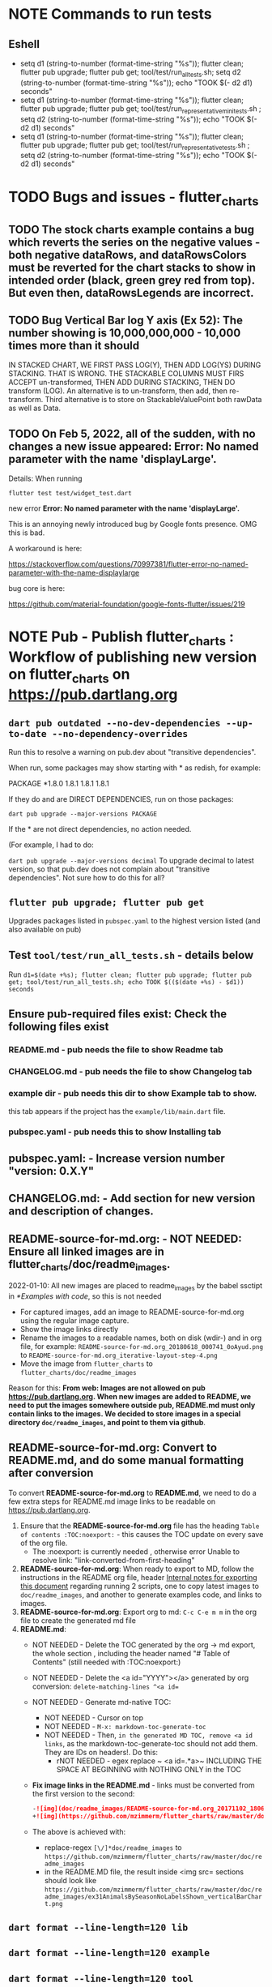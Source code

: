#+OPTIONS: toc:3
#+TODO: TODO TODO-NEXT IN-PROGRESS IN-PROGRESS-NOW LATER EVEN-LATER HOLD DONE-THIS-ITERATION DONE NOTE


* NOTE Commands to run tests

** Eshell

- setq d1 (string-to-number (format-time-string "%s")); flutter clean; flutter pub upgrade; flutter pub get; tool/test/run_all_tests.sh; setq d2 (string-to-number (format-time-string "%s")); echo "TOOK $(- d2 d1) seconds"
- setq d1 (string-to-number (format-time-string "%s")); flutter clean; flutter pub upgrade; flutter pub get; tool/test/run_representative_mini_tests.sh ; setq d2 (string-to-number (format-time-string "%s")); echo "TOOK $(- d2 d1) seconds"
- setq d1 (string-to-number (format-time-string "%s")); flutter clean; flutter pub upgrade; flutter pub get; tool/test/run_representative_tests.sh ; setq d2 (string-to-number (format-time-string "%s")); echo "TOOK $(- d2 d1) seconds"
  
* TODO Bugs and issues - flutter_charts
** TODO The stock charts example contains a bug which reverts the series on the negative values - both negative dataRows, and dataRowsColors must be reverted for the chart stacks to show in intended order (black, green grey red from top). But even then, dataRowsLegends are incorrect. 
 
** TODO Bug Vertical Bar log Y axis (Ex 52): The number showing is 10,000,000,000 - 10,000 times more than it should

IN STACKED CHART, WE FIRST PASS LOG(Y), THEN ADD LOG(YS) DURING STACKING. THAT IS WRONG. THE STACKABLE COLUMNS MUST FIRS ACCEPT un-transformed, THEN ADD DURING STACKING, THEN DO transform (LOG). An alternative is to un-transform, then add, then re-transform. Third alternative is to store on StackableValuePoint both rawData as well as Data.

** TODO On Feb 5, 2022, all of the sudden, with no changes a new issue appeared: Error: No named parameter with the name 'displayLarge'.

Details: When running

~flutter test test/widget_test.dart~

new error
*Error: No named parameter with the name 'displayLarge'.*

This is an annoying newly introduced bug by Google fonts presence. OMG this is bad.

A workaround is here:

https://stackoverflow.com/questions/70997381/flutter-error-no-named-parameter-with-the-name-displaylarge

bug core is here:

https://github.com/material-foundation/google-fonts-flutter/issues/219

* NOTE *Pub - Publish flutter_charts* : Workflow of publishing new version on flutter_charts on https://pub.dartlang.org
** ~dart pub outdated --no-dev-dependencies --up-to-date --no-dependency-overrides~
Run this to resolve a warning on pub.dev about "transitive dependencies".

When run, some packages may show starting with * as redish, for example:

PACKAGE   *1.8.0   1.8.1       1.8.1       1.8.1    

If they do and are DIRECT DEPENDENCIES, run on those packages:

~dart pub upgrade --major-versions PACKAGE~

If the * are not direct dependencies, no action needed.

(For example, I had to do:

~dart pub upgrade --major-versions decimal~
To upgrade decimal to latest version, so that pub.dev does not complain about "transitive dependencies". Not sure how to do this for all?

** ~flutter pub upgrade; flutter pub get~
Upgrades packages listed in ~pubspec.yaml~ to the highest version listed (and also available on pub) 
** Test ~tool/test/run_all_tests.sh~ - details below

Run ~d1=$(date +%s); flutter clean; flutter pub upgrade; flutter pub get; tool/test/run_all_tests.sh; echo TOOK $(($(date +%s) - $d1)) seconds~

** Ensure pub-required files exist: Check the following files exist

*** README.md    - pub needs the file to show Readme tab
*** CHANGELOG.md - pub needs the file to show Changelog tab
*** example dir  - pub needs this dir to show Example tab to show.

this tab appears if the project has the ~example/lib/main.dart~ file.
*** pubspec.yaml - pub needs this to show Installing tab
** *pubspec.yaml*: - Increase version number "version: 0.X.Y"
** *CHANGELOG.md*: - Add section for new version and description of changes.
** *README-source-for-md.org*:   - NOT NEEDED: Ensure all linked images are in flutter_charts/doc/readme_images.

2022-01-10: All new images are placed to readme_images by the babel ssctipt in [[*Examples with code]], so this is not needed
- For captured images, add an image to README-source-for-md.org using the regular image capture.
- Show the image links directly
- Rename the images to a readable names, both on disk (wdir-) and in org file, for example: =README-source-for-md.org_20180618_000741_0oAyud.png= to =README-source-for-md.org_iterative-layout-step-4.png=
- Move the image from ~flutter_charts~ to ~flutter_charts/doc/readme_images~


Reason for this: *From web: Images are not allowed on pub  https://pub.dartlang.org. When new images are added to README, we need to put the images somewhere outside pub, README.md must only contain links to the images. We decided to store images in a special directory ~doc/readme_images~, and point to them via github*. 

** *README-source-for-md.org*: Convert to *README.md*, and do some manual formatting after conversion 

To convert *README-source-for-md.org* to *README.md*, we need to do a few extra steps for README.md image links to be readable on https://pub.dartlang.org.

1. Ensure that the *README-source-for-md.org* file has the heading ~Table of contents :TOC:noexport:~ - this causes the TOC update on every save of the org file.
   - The :noexport: is currently needed , otherwise error Unable to resolve link: "link-converted-from-first-heading"
2. *README-source-for-md.org*: When ready to export to MD, follow the instructions in the README org file, header [[file:../../../README-source-for-md.org::*Internal notes for exporting this document][Internal notes for exporting this document]] regarding running 2 scripts, one to copy latest images to ~doc/readme_images~, and another to generate examples code, and links to images.
3. *README-source-for-md.org*: Export org to md: ~C-c C-e m m~ in the org file to create the generated md file
4. *README.md*:
   + NOT NEEDED - Delete the TOC generated by the org -> md export, the whole section , including the header named "# Table of Contents" (still needed with :TOC:noexport:)
   + NOT NEEDED - Delete the <a id="YYYY"></a> generated by org conversion: ~delete-matching-lines ^<a id=~
   + NOT NEEDED - Generate md-native TOC:
     - NOT NEEDED - Cursor on top
     - NOT NEEDED - ~M-x: markdown-toc-generate-toc~
     - NOT NEEDED - Then, ~in the generated MD TOC, remove <a id links~, as the markdown-toc-generate-toc should not add them. They are IDs on headers!. Do this:
       - rNOT NEEDED - egex replace ~ <a id=.*a>~ INCLUDING THE SPACE AT BEGINNING with NOTHING ONLY in the TOC
   + *Fix image links in the README.md* - links must be converted from the first version to the second: 
    #+BEGIN_SRC markdown
    -![img](doc/readme_images/README-source-for-md.org_20171102_180657_27063rZs.png)
    +![img](https://github.com/mzimmerm/flutter_charts/raw/master/doc/readme_images/README-source-for-md.org_20171102_180657_27063rZs.png)
    #+END_SRC
   + The above is achieved with:
     - replace-regex ~[\/]*doc/readme_images~ to  ~https://github.com/mzimmerm/flutter_charts/raw/master/doc/readme_images~
     - in the README.MD file, the result inside <img src= sections should look like ~https://github.com/mzimmerm/flutter_charts/raw/master/doc/readme_images/ex31AnimalsBySeasonNoLabelsShown_verticalBarChart.png~

** ~dart format --line-length=120 lib~
** ~dart format --line-length=120 example~
** ~dart format --line-length=120 tool~
** ~dart format --line-length=120 integration_test~
** ~NO dart format test~
** ~flutter analyze~ # Analyze and fix errors Must be clean to run dartdoc
** ~dartdoc~ # Generate documentation in doc/api directory as static HTML files.
First install dartdoc latest compatible with SDK:

~flutter pub global activate dartdoc~
** ~flutter clean; flutter pub upgrade; flutter pub get; tool/test/run_all_tests.sh~ which runs ~flutter test~ and integration and drive tests. Also see https://flutter.io/testing/
** ~git add .; git commit; git push~
** ~git checkout master; git fetch; git pull; git merge flutter_charts_v2~
** ~git push origin master~
** *README.md*: on https://github.com/mzimmerm/flutter_charts - check if image links in README.md have a full path to http
** ~flutter pub publish --dry-run~
** Once the above has no errors or warnings: ~flutter pub publish~
** The above will ask for authorization (will generate an auth link and go to the link in browser)
** Message: The pub client has been successfully authorized. You may now use it to upload packages and perform other tasks.

This just finishes up the publish.

** Check the published package: https://pub.dartlang.org/packages/flutter_charts
*** Make sure that:
- all tabs look good, 
- links in README and CHANGELOG work,
- check if doc was generated
- Go over issues in the analyses tab: https://pub.dartlang.org/packages/flutter_charts#-analysis-tab-
** Test the package that was just published
*** ~cd flutter_charts_sample_app; flutter pub upgrade; flutter pub get; flutter run~

* DONE Enhancements Done
** DONE 1. Add ability to create a Table of Contents to README-source-for-md.org
- [X] Install toc-org package
- [X] Add to init.el
  #+BEGIN_SRC elisp
  (if (require 'toc-org nil t)
  (add-hook 'org-mode-hook 'toc-org-enable)
  (warn "toc-org not found"))
  #+END_SRC
- [X] Every time README-source-for-md.org is saved, first heading with a :TOC: tag will be updated with the current table of contents.
- [X] So nothing special need be done after the above is configured.

** DONE 2. Items, bugs, refactorings Implemented
*** DONE Re-implement the layout more generically and clearly. Space saving changes such as /tilting/ labels
*** DONE Labels auto-fit: scale, tilt or skip labels to fit using *HorizontalLabelsContainer*
*** DONE Add integration tests and ability to take screenshot and compare

See https://dev.to/mjablecnik/take-screenshot-during-flutter-integration-tests-435k on how to take screenshots in Flutter

1. Setup integration tests: https://flutter.dev/docs/cookbook/testing/integration/introduction
2. Create an integration test chart_test_1.dart, which will run same code as the app flutter_charts/lib/main.dart 
3. *Must start an AVD device - without this, errors about 'dart:ui' not found!*
4. Command line, run: ~flutter test integration_test/chart_test_1.dart~. Can add -d device.
5. Experiment with ability to run the test. Experiment with clicking on the + button in the test.
6. Replace test_driver/integration_test.dart code with
   #+begin_src dart
     import 'dart:io';
     import 'package:integration_test/integration_test_driver_extended.dart';

     Future<void> main() async {
       try {
         await integrationDriver(
           onScreenshot: (String screenshotName, List<int> screenshotBytes) async {
             final File image = await File('screenshots/$screenshotName.png').create(recursive: true);
             image.writeAsBytesSync(screenshotBytes);
             return true;
           },
         );
       } catch (e) {
         print('Error occured: $e');
       }
     }
   #+end_src
   This adds onScreenshot event handler to integration tests
7. To integration_test/app_test.dart, before all testWidgets where tests are initialized, add this code:
   #+begin_src dart
     final binding = IntegrationTestWidgetsFlutterBinding();
     IntegrationTestWidgetsFlutterBinding.ensureInitialized();
   #+end_src
8. To the code of the test, at the point you want to take the screenshot, add this code
   #+begin_src dart
     await binding.takeScreenshot('test-screenshot');
   #+end_src
** DONE 3. Add logarithmic scale. 
**** NOTE Doc: YLabels, YScaler, and their layout in flutter_charts

ChartData yLabels and dataRowsColors behave differently.

reason is, yLabels have 2 modes:
- When yLabels passed to constructor, then they are set to non-null in argument, then manual layout is used.
- When yLabels not passed, they are not used at all! Instead an auto layout of Y is used as follows:
  - yScaler.labelInfos is used instead
    - yScaler is created from this code
      #+begin_src dart
        YScalerAndLabelFormatter _layoutCreateYScalerFromPointsColumnsData(double yAxisMin, double yAxisMax) {
          List<double> flatData =
          geometry.iterableNumToDouble(_chartRootContainer.pointsColumns.flattenPointsValues()).toList(growable: true);

          Range range = Range(
            values: flatData,
            chartOptions: _chartRootContainer.options,
          );

          // revert toScaleMin/Max to accommodate y axis starting from top
          YScalerAndLabelFormatter yScaler = range.makeLabelsFromDataOnScale(
            toScaleMin: yAxisMin,
            toScaleMax: yAxisMax,
          );
          return yScaler;
        }

        ///////////////
        YScalerAndLabelFormatter makeLabelsFromDataOnScale({
            required double toScaleMin,
            required double toScaleMax,
        }) {
          double min = _closure.min;
          double max = _closure.max;

          Poly polyMin = Poly(from: min);
          Poly polyMax = Poly(from: max);

          int signMin = polyMin.signum;
          int signMax = polyMax.signum;

          // envelope for all y values
          double from, to;

          // Need to handle all combinations of the above (a < b < c etc).
          // There are not that many, because pMin <= pMax and pDiff <= pMax.
          /* keep
          if (false && powerDiff < powerMin) {
          // todo-00-github-issue-31 : Allow start Y axis from non-zero
          // todo 1 - enable conditions where y=0 axis is not needed to show,
          //          to allow for details, mainly for lots of values.
          //          Make an option for this. Add to tests.
          from = polyMin.floorAtMaxPower.toDouble();
          to = polyMax.ceilAtMaxPower.toDouble();
        } else {
          ,*/
          // for now, always start with min or 0, and end at max (reverse if both negative).

          if (signMax <= 0 && signMin <= 0 || signMax >= 0 && signMin >= 0) {
            // both negative or positive
            if (signMax <= 0) {
              from = min;
              to = 0.0;
            } else {
              from = 0.0;
              to = max;
            }
          } else {
            from = min;
            to = max;
          }
          // keep }

          // Now make labels, evenly distributed in the from, to range.
          // Make labels only in polyMax steps (e.g. 100, 200 - not 100, 110 .. 200).
          // Labels are (obviously) unscaled, that is, on the scale of data,
          // not the displayed pixels scale.

          List<double> labels = _distributeLabelsIn(Interval(from, to)); // todo 0 pull only once (see below)

          // print( " ################ makeLabelsFromData: For ###_values=$_values found ###labeValues=${labels} and ###dataRange= ${from} to ${to} ");

          var yScaler = YScalerAndLabelFormatter(
            dataRange: Interval(from, to),
            valueOnLabels: labels,
            toScaleMin: toScaleMin,
            toScaleMax: toScaleMax,
            chartOptions: _options);

          yScaler.scaleLabelInfos();
          yScaler.makeLabelsPresentable();

          return yScaler;
        }


        List<double> _distributeLabelsIn(Interval interval) {
          Poly polyMin = Poly(from: interval.min);
          Poly polyMax = Poly(from: interval.max);

          int powerMax = polyMax.maxPower;
          int coeffMax = polyMax.coefficientAtMaxPower;
          int signMax = polyMax.signum;

          // using Min makes sense if one or both (min, max) are negative
          int powerMin = polyMin.maxPower;
          int coeffMin = polyMin.coefficientAtMaxPower;
          int signMin = polyMin.signum;

          List<double> labels = [];
          int power = math.max(powerMin, powerMax);

          // todo-1 refactor this and make generic
          if (signMax <= 0 && signMin <= 0 || signMax >= 0 && signMin >= 0) {
            // both negative or positive
            if (signMax <= 0) {
              for (double l = 1.0 * signMin * coeffMin; l <= 0; l++) {
                labels.add(l * math.pow(10, power));
              }
            } else {
              // signMax >= 0
              for (double l = 1.0 * 0; l <= signMax * coeffMax; l++) {
                labels.add(l * math.pow(10, power));
              }
            }
          } else {
            // min is negative, max is positive - need added logic
            if (powerMax == powerMin) {
              for (double l = 1.0 * signMin * coeffMin; l <= signMax * coeffMax; l++) {
                labels.add(l * math.pow(10, power));
              }
            } else if (powerMax < powerMin) {
              for (double l = 1.0 * signMin * coeffMin; l <= 1; l++) {
                // just one over 0
                labels.add(l * math.pow(10, power));
              }
            } else if (powerMax > powerMin) {
              for (double l = 1.0 * signMin * 1; l <= signMax * coeffMax; l++) {
                // just one under 0
                labels.add(l * math.pow(10, power));
              }
            } else {
              throw Exception('Unexpected power: $powerMin, $powerMax ');
            }
          }

          return labels;
        }

      #+end_src
    - yScaler notes  
      so the labels are created in "distributeLabelsIn(Interval)"
      - Interval is DATA interval - *a simple min/max value on data* (more precisely interval from ~_chartRootContainer.pointsColumns.flattenPointsValues()~ which on bar chart is added data)
      - *so the labels are simple distribution of as many labels as needed between data min/max - ChartData.yLabels are NEVER USED when not set in constructor.*

        *todo*:
        - rename _closure to _envelope
        - rename value in params in range to pointsColumnsPointsValues
        - Add test that is like RandomData but with similar real data.
**** NOTE Doc: ChartData flow in the system, data values and names, where are labels created from values 
1. ~ChartRootContainer.layout~
   - ~ChartRootContainer.setupPointsColumns~
     - ~PointsColumns~ costructor (passed TopContainer with data). Internally, this done in ~PointsColumns._createStackableValuePointsFromChartData~. In the end, *transformed data* lives in ~PointsColumns.each.PointsColumn.stackableValuePoints.each.StackableValuePoint.dataY~.
     - Result: each ~transformed~ data point from ~ChartData.dataRows is converted ==> StackableValuePoint~
2. ~YContainer.layout~
   - ~YContainer.layoutAutomatically~
     - ~YContainer._layoutCreateYScalerFromPointsColumnsData(axisYMin, axisYMax~
       - ~allStackedDataYs = _chartRootContainer.pointsColumns.flattenPointsValues()~
       - ~new Range(values: allStackedDataYs, options)~
       - ~yScaler = Range.makeYScalerWithLabelInfosFromDataYsOnScale(axisYMin: axisYMin, axisYMax: axisYMax,)~
         - This creates the disctributed labels as follows:
           - ~distributedLabels = Range.distributeLabelsIn(Interval(dataYsMinExtendedTo0, dataYsMaxExtendedTo0,))~
             - So the labels are distributed in the TRANSFORMED dataYMin, dataYMax (maybe extended)
           - ~yScaler = YScalerAndLabelFormatter(dataYsEnvelop: Interval(dataYsMinExtendedTo0, dataYsMaxExtendedTo0), labelYsInDataYsEnvelope: distributedLabels, axisYMin: axisYMin, axisYMax: axisYMax, chartOptions: _options);~
         - In the end, the ~yScaler~ scales from the (extended) dataYMin - dataYMax to the axisYMin - axisYMax. So, given a label's raw value, it will display the raw value, which is what we want.

**** DONE Add unit tests for the following unclean classes and methods, before refactoring them
- [X] util_dart.scaleValue  
- [X] Range.makeYScalerWithLabelInfosFromDataYsOnScale # This includes  Range.distributeLabelsIn(Interval)
- [ ] YScaler.scaleLabelInfos later
- [ ] YScaler.makeLabelsPresentable later

**** DONE Logarithmic Y scale
***** DONE Rename ownScale to yValueScale, toScale to toDisplayScale
***** DONE *Logarithmic scale, with existing formatters and label creators*
****** DONE Bug fix: Ex40 which is manual scale is now using logarithmic scale. Fix it.

Fix: During manual layout, LabelInfo.transformedDataValue was not set.

****** DONE Logarithms of base 10 and e
loge(10) = ln10 <==> e^ln10 = 10
loge(x) = y <==> e^y = x
log10(x) = y <==> 10^y = x <==> (e^ln10)^y = x <==> e^(ln10*y) = x <==>  ln10*y = lne(x) <==> y = lne(x) / ln10

So

log10(x) = y # substiture above for y

log10(x) = lne(x) / ln10 - where ln10 is loge(10)

~So in Dart speak~, where lne = log:

~log10(x) = log(x) / ln10~ where log(x) is loge(x) and ln10 is loge(10)

Or - with making a more math notation

log10(x) = loge(x) / loge(10)

e^loge(x) = x ; e^loge(10) = 10

****** DONE Steps to introduce logarithmic scale
 
- [X] Add data test if scale is logarithmic: only allowed if yValues are numeric and >= 0, otherwise exception, method: checkDomainAndRangeValidFor(yTransform)  
- [X] ! The above needs ChartData to contain ChartOptions. So this requires API deep changes. ChartOptions is passed to ChartData rather than ChartRootContainer such as VerticalBarChartRootContainer
- [X] NOT FOR NOW: If scale is logarithmic, enforce the setting data starts above 0
- [X] Add comments:
  - [X] LabelInfo.dataValue should ONLY be used for labels, never for data or coordinates
  - [X] *Data displayed inside the chart use transformed data values, displayed labels show raw data values*
  - [X] On  axisYMin than it is really axisYBottom (which is on the bottom of the chart, but has the max value). Similar to Max

** DONE 4. DONE in new Containers refactoring and new Layout refactoring
*** DONE Easier cleanup and refactoring after Logarithmic scale (but not related)
**** DONE Rename distributedLabels to distributedLabelYs
**** DONE Rename yLabelsDividedInYAxisRange  to manuallyDistributedLabelYs
**** DONE Manual vs Automated layout changes

- [X] Manual layout does not use Range. Make it use Range and work semantically same as manual layout:
  #+begin_src dart
    Range range = Range(
      values: allStackedDataYs,
      chartOptions: _chartRootContainer.options,
    );

    // revert axisYMin/Max to accommodate y axis starting from top
    YScalerAndLabelFormatter yScaler = range.makeYScalerWithLabelInfosFromDataYsOnScale(
      axisYMin: axisYMin,
      axisYMax: axisYMax,
    );
  #+end_src
- [X] Remove Range and pull it's functionality to YScalerAndLabelFormatter
- [X] Range only manages a list of values, that represents labels anyway! Do this:
  - [X] Move the 2 members from Range to YScalerAndLabelFormatter
  - [X] Move Range.makeYScalerWithLabelInfosFromDataYsOnScale to YScalerAndLabelFormatter private method, called from it's constructor
  - [X] Remove Range
  - [X] Fix tests and test
- [X] Manual Layout
  - [X] use terminology userLabelsDrivenLayout instead of manualLayout
  - [X] Find code commonalities between userLabelsDrivenLayout and autoLabelsDrivenLayout
  - [X] Fix manual layout to work the same as auto layout
  - [X] Test
  - [X] push
  - [X] remove UNUSED methods
  - [X] remove or rename obsolete comments
  - [X] Address todo-00-later-document 
  - [X] Address todo-00-later-not-used
  - [X] Make YScaler members and methods private
  - [X] Remove YScaler member dataYsEnvelop
**** DONE Refactor ChartOptions so the same class applies for both LineChart and VerticalBarChart

Idea: Only have one ChartOptions class, used both as LineChartOptions and VerticalBarChartOptions.

We lose: Polymorphism (ability to define methods with differenct behavior) on LineChartOptions and VerticalBarChartOptions.

Why it's OK: We are trying to remove all behavior from options anyway, in fact, removing all options.

- [X] pull loose LineChartOptions members to a LineChartOptions 
- [X] Rename in place ChartOptions to CommonChartOptions 
- [X] convert VerticalBarChartOptions to empty class
- [X] Change ChartOptions to extend BaseChartOptions, and add 2 members,  LineChartOptions, VerticalBarChartOptions
- [X] Remove any references in code to LineChartOptions, VerticalBarChartOptions.
- [X] Make code and test work.
**** DONE Add an intermediate between CustomPaint and Chart: ~VerticalBarChart extends widgets.CustomPaint~

Add ~FlutterChart extends  widgets.CustomPaint~
Then ~VerticalBarChart extends FlutterChart~
Then ~LineChart extends FlutterChart~
**** DONE Add note that Envelope always means Envelope of List<double>. It is always an Interval, either a closure of the List<double>, or it's extension to start or end at 0.
**** DONE Rename any _container, container members to topChartContainer if it is actually ChartableTopContainer
**** DONE ChartRootContainer related - replace final _private + getter with just private

Look for places like this

  final ChartRootContainer _chartRootContainer;
  ChartRootContainer get chartRootContainer => _chartRootContainer;

  What is the general need for a private final with a public getter? Isn't it better to just have a non-private final?  Yes. Changed that.
**** DONE Rename DataRows to RawDataRows, DataRow to RawDataRow.

*We only use dataRows and dataYs which represent transformed data, so make it consistent*
- [-] Rename DataRows and related to RawDataRows
- [-] Rename DataRow to RawDataRow.
- [X] Rename LabelInfo.dataValue -> LabelInfo.rawDataValue
- [X] Rename LabelInfo.transformedDataValue to dataValue
- [ ] In the end, 'data', 'dataY' represents transformed, not-stacked not-scaled. 'rawData' 'rawDataY' represents original not-transformed data.
- [ ] This is nice because 'data' is short, and most of the codes deals with 'transformed data', named 'data', which is short . Places in code where we see 'rawData' are not-transformed original data.
**** DONE LabelInfo: Make some parts a getter rather than member

- [X] Convert LabelInfo.rawDataValue to getter
- [X] Convert LabelInfo.axisValue to getter
**** DONE Remove ~ChartOptions get options => data.chartOptions;~ and let the options be reached as chartRootContainer.data.chartOptions. Then maybe rename chartRootContainer.data.chartOptions to chartRootContainer.data.options.
**** DONE Try to make as many members as possible final:
- [X] LabelInfo
- [X] YSCaler
**** DONE Rework imports to use the ~import '../presenter.dart'~ method rathern than importing the whole flutter_charts package.
**** DONE Move all painting from ChartPainter.paint to ChartContainer.paint

**** DONE Remove _paintYLabels and similar, just replace with content of the method.

*** DONE Refactored SOME Containers = LegendContainer, LegendItemContainer, LabelContainer

*** DONE NOOOO - Split Container to Layouter and Painter

At the moment, *there is no need to split Container to Layouter and Painter*. I do not think we will ever use Layouter by itself, without paint(Canvas). Layouters such as Column or Row, when painted, just call their children.

So this was NOT done.

*** DONE New Container structural changes: Make Containers (Layouters?) a hierarchy and add fields, towards "Everything is a container"

- [X] Add ~BoxContainerParentSandbox parentSandbox~ and move parent managed fields here
- [-] Add hierarchy fields
  - [X] ~parent~ [on top member it should be Contaier.root (in ChartContainer)]
  - [X] ~children~ should be just a List<Containers>
  - [ ] ~traverse()~ 
  - [X] ~flatten()~ 
  - [ ] ~isUniqueName()~
  - [X] ~isRoot()~
  - [X] ~addChildToHierarchyDeprecated(Container)~ - can never be root
  - [X] ~name~ not null, required
- [ ] Add Constructors
  - [ ] ~Container.root~, configure as root
    - member ~name~ set in all constructors or defaults to random string, functions as unique key. later Ensure name unique in hierarchy. 
  - [ ] constructor from children by passing children: List<Container>
- [ ] Layout related stuff
  - [?] later/NOT AT ALL: add member ~boxContainerConstraints~ - NOT NOW, later - ONLY PASSED TO LAYOUT, NO NEED TO HOLD ON TO - But flutter holds on to constraints in RenderObject 
  - [L] implement default method ~layout(BoxContainerConstraints)~ - see [[Layouter general function]]
  - [?] ~applyParentOffset~ removed (BUT KEEP AT FIRST) - replaced by calculateAndSetActualChildrenLayoutSizesAndOffsetsInSelf
    - applies offset on self (call super)



*** DONE Constraints and LayoutExpansion: Refactor LayoutExpansion to BoxContainerConstraints and clarify role of BoxContainerConstraints
**** DONE DONE in Constraints
***** DONE Study function of LayoutExpansion and remove the GrowDoNotFill, TryFill, definition, parameters, arguments, and passing down entirely.

- LayoutExpansion is actually a fake - it in facts holds on to the Container size before and after layout. Eventually, convert it to "layoutSize" field instead of the getter.

***** DONE LayoutExpansion: more study and cleanup - pass to layout instead of to Container constructor (required layoutExpansion)

I suspect, this is actually used as Container.preLayoutSize - sort of like preferredSize !!!!
- or maybe as layoutSize member that is settable, to bypass only getter getLayoutSize
  
Study it and comment, maybe rename and refactor.

Code review:

- [ ] Container._layouExpansion is ONLY set during construction, so should be doable to be final! 
- [ ] LayoutExpansion is now passed to layout as it functions basically as BoxContainerConstraints!!
-

***** DONE LayoutExpansion and Containers: remove all _layoutSize from extensions of Container, and add it as member to Container, replacing getter layoutSize in preparation of moving all these basic elements related to layout to Container.

This should be possible, and in principle relatively simple .. well it still has some leftover work below.

- [X] Remove _layoutSize from specializations of Container
- [X] Remove get layoutSize from specializations of Container 
- [X] Container layoutSize will need set and get. To set, add new private _debugLayoutSetCount. This will be interesting to know if the setter was called after initial set in layout
- [X] Make sure _layoutSize is only in Container. Outside Container, use layoutSize 


***** DONE Consider if LabelContainer needs to call layout again: places like: yLabelContainer.layout(LayoutExpansion.unused());

Not needed, commented out and tested.

***** DONE LayoutExpansion and Containers: remove all _layoutExpansion from extensions of Container AND Container. ~layoutExpansion is passed to layout, but NOT held on~

***** DONE Put back grid on the line chart.

- why did it disappear?

  Reason: In LineChartDataContainer

  #+begin_src javascript

  void paint(ui.Canvas canvas) {
    _paintGridLines(canvas);
    _drawDataPresentersColumns(canvas);
  }

  #+end_src

  The _paintGridLines was missing
***** DONE LayoutExpansion and Containers: Now when the layoutSize is holding the passed layoutExpansion, Remove from Container, all members and getters for layoutExpansion

Ok, now Nothing holds on layoutExpansion. Only passed to layout(layoutExpansion)

Note: We can add at most a getter later (Flutter RenderObject and RenderBox has get constraints)

***** DONE Move Container.dart to it's own package containter_base.dart
***** DONE NO, KEEP chartArea for now : Review use of chartArea on ChartContainer, see if it should be simply replaced with layoutSize !!!

- but express that ChartContainer layoutSize should never change, be fine



**** DONE Add BoxContainerConstraints and refactor LayoutExpansion into it

- [X] Add fields minSize, maxSize
- [X] Add Constructors, first on LayoutExpansion
  - [X] BoxContainerConstraints({Size minSize, Size maxSize})
  - [X] BoxContainerConstraints.exactBox({required Size size})
    - [X] sets min=max=size
  - [X] BoxContainerConstraints.insideBox({required Size size})
    - [X] sets min=0, max=size
  - [X] BoxContainerConstraints.outsideBox({required Size size})
    - [X] sets min=size, max=infinity
- [X] Add method size : throws exception if min != max, then return min
- [X] Code changes:
  - [X] Make width, height private (this will show lots of errors)
  - [X] Replace most LayoutExpansion constructors with .exactBox(size: Size(with, height))
  - [X] Search where LayoutExpansion.width or height is used, replace it with LayoutExpansion.size.width
  - [X] Remove members width, height
- [X] Refactor/rename LayoutExpansion to BoxContainerConstraints
 
** DONE 5. Tool updates 2022-10-10

- [X] Update Flutter to latest (v. Flutter 3.3.4 • channel stable • Tools • Dart 2.18.2 • DevTools 2.15.0)
: ~flutter channel stable; flutter upgrade~; AFTER, needed to comment out ~analyzer: ^2.8.0~ from pubspec.yaml, otherwise ~flutter pub upgrade~ fails)
- [X] Test (needed to upgrade images after OS and Flutter updates, by DELETING all screenshots_expected and screenshots_tested, then RUNNING ~run_all_tests.sh~ which will FAILed but only after creating missing images. Copy them to screenshots_expected, THEN run ~run_all_tests.sh~ again)
- [X] Update IntelliJ community edition to latest
- [X] Update Flutter plugin to latest
- [X] Test

* Naming

- (Presenter)Leaf       :: The finest visual element presented in each  "column of view" in chart - that is, all widgets representing series of data displayed above each X label. For example, for Line chart, the leaf would be one line and dot representing one Y value at one X label. For the bar chart, the leaf would be one bar representing one (stacked) Y value at one X label.
- Classes: Presenter, LineAndHotspotPresenter, VerticalBarPresenter, PresenterCreator
- Painter               :: Class which paints to chart to canvas. Terminology and class structure taken from Flutter's Painter and Painting classes.
- Classes: todo

* NOTE Older Design Notes

** Towards a new, suggested ~InternalChartData~ class - this is the class Flutter Charts will work from at it's core. *This may change significantly.*

First, let me summarize that current (unexpressed) constraints on  the current ~ChartData.dataRows~ - in essence, all corresponding list lengths must be the same:

1) Along the x axis (row wise)   : (each row in dataRows).length is the same 
2) Along the x axis (row wise)   : (each row in dataRows).length == xLabels.length 
3) Along the y axis (series wise): dataRows.length == dataRowsColors.length == dataRowsLegends.length

Basically, the ~dataRows~ member assumed to be an array (list of rows of equal length)

So towards the future, the more I was thinking the way the layouting may work, the more I am sure it is best to keep 1) for sure, and maybe 3), but drop 2) for sure to support uneven steps and skipped labels. And in all case I kept arriving at thinking the layouter would eventually convert any ~List<List<Point>>~ to a list of Y values ~List<List<double>>~ and extract the X values under each point so we have List<double> xValues. I would like to note that this structure can be made in all respects equivalent to  ~List<List<Point>>~ - we can always write adaptors in either direction. 

So I'd like to support the internal structure of ChartData as described below, and all external data in different formats/structure would have to provide convertes; this project would probably provide some basic adaptors (I am thinkig to support some basic (e.g. some Higchart type) JSON data formats out of the box.

Next, goals and non-goals of this change.

*Current goals of the ~InternalChartData~ class:*

- Define a data source class used on the the low end of chart layout. 
- Define the data source class in terms of lowest level primitives: Because in the end, all paint operations operate only with Dart ~double~ (for Y values, and Distanced X points) and Dart ~String~, we only use those primitives.
- Still allow for a simple, no frills way of clients defining their own X and Y labels directly, similar to the current ~ChartData~ 
- Provide a sufficient description for data defined as any "reasonable" object to be convertable to  ~InternalChartData~ through adaptors.
  - Data Adaptor Examples: 
    - X values is a List<String>, Y values is a  List<double>      => ~InternalChartData~
    - X and Y values are an array, e.g. List<List<double>>         => ~InternalChartData~
    - X values is a List<DateTime>, Y values is a  List<double>    => ~InternalChartData~
- Provide a converter from ~ChartData~ to  ~InternalChartData~


*Current non-Goals of the ~InternalChartData~ class. These may become goals later*
- We can rephrase the simplification of ~double~ (both for X and Y ) in terms of interfaces that allow for *order* and *distance* : let us call them ~OrdinalDimension~ and ~DistancedDimension extends OrdinalDimension~. ~OrdinalDimension~ provides order of it's points,  ~DistancedDimension~ provides distance of it's points. Basically substitute ~double~ everywhere above and is the definition of ~InternalChartData~ with ~OrdinalDimension~ . *BUT I HAVE A TODO HOW TO DO THIS RIGHT*. 
  - ~double DistancedDimension.distance(DimensionPoint point, DimensionPoint point)~ // must satisfy distance properties
  - ~int OrdinalDimension.comparePoints(DimensionPoint point, DimensionPoint point)~
  - ~double DimensionPoint.toDouble()~ - basically, distance from origin on the chart. Required(?) to find a minimum, maximum; We require this for OrdinalDimension as well, where it duplicates order - basically the result is the sequence in a the list of ordered dimension points.

For now all members are public but that may change. Also will describe some constructors later.

#+BEGIN_SRC dart

  /// Used internally as a "data source" by Flutter Charts.
  /// 
  /// Data sources in other formats should provide adaptors to convert to this 
  ///   internal format.  
  /// 
  /// Data Adaptor Examples (just as an overview): 
  ///   - X values is a List<String>, Y values is a  List<double>      => ~InternalChartData~
  ///   - X and Y values are an array, e.g. List<List<double>>         => ~InternalChartData~
  ///   - X values is a List<DateTime>, Y values is a  List<double>    => ~InternalChartData~
  ///   - ~ChartData~                                                  => ~InternalChartData~
  class InternalChartData {

    /// Data defined in terms of the low level primitives - a Dart double.

    List<List<double>> dataRows = new List(); 

    /// Map from x values to xLabel. It's keys and values,
    /// decide whether the X labels displayed are User-Provided or Data-Generated. 
    ///
    /// See the [validateX] method which describes how construction of this map
    ///   affects the labels construction as User-Defined vs. Data-Generated.
    ///
    ///   Below is a summary from [validateX]. This may sound complicated, 
    ///   it exists to *also allow clients
    ///   a simple, no frills way of defining their own X labels directly, 
    ///    similar to the current ~ChartData~ does*.
    ///
    /// 1. Overall Requirement of  [xToXLabelMap]: It is required that [xToXLabelMap]
    ///    contains as many keys as each dataRow length for all [dataRows].
    ///    *Note: If a client does not care about the actual x points, the client must set the keys
    ///        in  [xToXLabelMap] to double 1.0, 2.0 ... etc - as if they were List indexes.*
    ///
    /// 2. Ensure that label is set on all x points, or none.
    ///    So all labels or none must be provided as values of the [xToXLabelMap].
    ///
    /// 3. If labels are not null on all x keys, those labels will be used on the chart -
    ///   so this condition is interpreted as:
    ///   User (Client) provided X labels in [xToXLabelMap],
    ///     and is requesting those labels to be shown, as "User-Defined labels".
    ///
    /// 4. If labels are null on all x keys, this condition is interpreted as:
    ///    User (Client) did not provide labels in [xToXLabelMap],
    ///    and is requesting labels to be "Data-Generated". In this case, the
    ///    formatter [xLabelFormatter] must be provided.

    TreeMap<double, String> xToXLabelMap;
    
    /// Converts a x axis data value to a label representing the value at the x axis point.
    /// Required to create Data-Generated xLabels. 
    ///
    /// See the [validateX] method which describes how construction of this map
    ///   affects the labels construction as User-Defined vs. Data-Generated. 

    String Function(double) xLabelFormatter;


    /// Map from y values to yLabel. **The only purpose of [yToYLabelMap] is to chart Ordinal Y values with User-Defined labels**
    ///
    /// This is similar to [xToXLabelMap] in structure, but the internal use and
    /// assumptions differ.    
    ///
    /// See the [validateY] method which describes how construction of this map
    ///   affects the labels construction as User-Defined vs. Data-Generated.
    /// 
    ///   Below is a summary from [validateY].
    ///
    /// 1. If `yToYLabelMap.length > 0` this condition is interpreted as:
    ///   User (Client) provided Y abels in [yToYLabelMap],
    ///     and is requesting those labels to be shown, as "User-Defined labels".
    ///
    /// 2. Iff `yToYLabelMap.length == 0` , this condition is interpreted as:
    ///    User (Client) did not provide labels in [yToYLabelMap],
    ///    and is requesting labels to be "Data-Generated". In this case, the
    ///    formatter [yLabelFormatter] must be provided.
    ///
    /// 3. Overall Requirement of [yToYLabelMap]: There is no requirement on number of entries 
    ///     in [yToYLabelMap]. 
    ///
    /// 4. If the length of [yToYLabelMap] is not zero, ensure that label is not null on all y points.
    ///
    /// 5. Each entry's value shows one label on the Y axis. 
    ///    
    /// 6. Each entry's key is scaled to the scale of the outer envelope of [dataRows] and set of [yToYLabelMap.keys],
    ///    and the `entry.value` is used as label, on Y position corresponding to the point of `entry.key`
    ///    on the outer envelope.
    ///

    TreeMap<double, String> yToYLabelMap;

    /// Converts a y axis data value to a label representing the value at the y axis point.
    /// Required to create Data-Generated yLabels. 
    ///
    /// See the [validateY] method which describes how construction of this map
    ///   affects the labels construction as User-Defined vs. Data-Generated. 

    String Function(double) yLabelFormatter;


    /// Legends list. Currently has to be set, but can contain empty Strings
    ///  (in which case todo 1 -take that as a hint user does not want the legend section).

    List<String> dataRowsLegends = new List();

    /// Colors list. Currently has to be set. todo 1 - If not set, default to reasonable colors.

    List<ui.Color> dataRowsColors = new List<ui.Color>();


    ////////////////////////// Added also todo 1 **not planning to implement yet** ////////////////////

    /// - If [true], then the x values keep distances in data: For example, if xs = [1,2,20, 200], 
    ///   then the (relative, scaled) distances between [1,2,20, 200], are preserved,
    ///   so that 1,2,20 will be squished on the left. The only chart type where this is allowed
    ///   is the line chart.
    ///   This setting mathematically means that we view the x axis values using
    ///     a proper real value distance as it's distance (in addition to viewing them ordered).
    /// - If [false], then  then the x values will be "equidistanced": For example, if xs = [1,2,20, 200], 
    ///   then the (relative, scaled) distances between [1,2,20, 200], are the same,
    ///   so that 1, 2, 20, 200 will be evently layed out along the x axis.
    ///   This setting mathematically means that we view the x axis values as ordered (ordinal) labels,
    ///     ignoring the distance between them (when taken as numbers)
    ///
    /// A note: X values [xs] are always ~Ordinal~ (ordered). 

    bool keepXValuesDistances
    
  }

  /// Validate the state of values. This code provides a set of rules this object members must satisfy.
  void _validate() {
    _validateX();
    _validateY();
  }

  void _validateX() {

    if (xToXLabelMap == null) {
      throw Error("xToXLabelMap must be defined!");
    }

    for (dataRow in dataRows) {
      if (dataRow.size != xToXLabelMap.size) {
        throw Error("Each Data row must be same size as xToXLabelMap");
      }
    }  
    
    // The setting of either keys or values or both determines the labels construction 
    //   as User-Defined or Data-Generated.
    // The section below describes the options and combinations.
    if (xToXLabelMap.isEmpty()) {
      // no data, return
      return;
    }

    // Overall Requirement of  [xToXLabelMap]: It is required that [xToXLabelMap]
    //    contains as many keys as each dataRow length for all [dataRows].
    // *Note: If client does not care about the actual x points, client must set the keys
    //        in  [xToXLabelMap] to double 1.0, 2.0 ... etc - as if they were List indexes.*
    
    // Ensure that label is set on all x points, or none.
    // So all labels or none must be provided as values of the [xToXLabelMap].
    if (xToXLabelMap.first.value != null) {
      xToXLabelMap.each( (x, labelValue) {
        if (labelValue == null) throw Error(" all labels or none must be provided as values of the [xToXLabelMap]");
      });
    }
    if (xToXLabelMap.first.value == null) {
      xToXLabelMap.each( (x, labelValue) {
        if (labelValue != null) throw Error(" all labels or none must be provided as values of the [xToXLabelMap]");
      });
    }

    // If labels are not null on all x keys, those labels will be used on the chart -
    //   so this condition is interpreted as:
    // User (Client) provided labels in [xToXLabelMap],
    //   and is requesting those labels to be shown, as "User-Defined labels".
    if (xToXLabelMap.first.value != null) {
      // Labels will be User-Defined.
      if (xLabelFormatter is not null) {
        throw Error("xToXLabelMap defines User-Defined labels, xLabelFormatter should not be set");
      }
    }

    // If labels are null on all x keys, this condition is interpreted as:
    //  User (Client) did not provide labels in [xToXLabelMap],
    //   and is requesting labels to be "Data-Generated". In this case, the
    //   formatter [xLabelFormatter] must be provided.
    if (xToXLabelMap.first.value == null) {
      // Labels will be Data-Generated.
      if (xLabelFormatter is null) {
        throw Error("xToXLabelMap does not define User-Defined labels. xLabelFormatter must be set, to create Data-Generated x labels.");
      }
    }
  }

#+END_SRC

Also, although "from a separation of data and view" principle I originally put some of the settings that define the chart "view" onto ChartOptions, I plan to move them to ChartData, and InternalChartData.

- [ ] ChartOptions.useUserProvidedYLabels -> ChartData
- [ ] ChartOptions.yLabelUnits -> ChartData
- [ ] ChartOptions.toLabel(label) -> ChartData
- 

* Consider Change naming conventions to WX, HY, CY, CX so all names are consistent 
   - whateverOX (width along x axis    - when context is offset of some other element)
   - whateverOY (height along y axis   - when context is offset of some other element)
   - whateverCX  (X coordinate  )       - if it is just a point
   - whateverCY  (Y coordinate  )       - if it is just a point
   - rare use below v
   - whateverRX (width along x axis  - when context is rectangle)
   - whateverRY (height along y axis  - when context is rectangle)
   - whateverFromCY (Y coordinate from ) - if it is a point which is part of a line
   - whateverToCY (Y coordinate to )     - if it is a point which is part of a line
   - whateverFromCX (Y coordinate from ) - if it is a point which is part of a line
   - whateverToCX (Y coordinate to )     - if it is a point which is part of a line

* Flutter beginner: Experimenting with Flutter using Flutter Charts

This section describes, very briefly with links, how to install Flutter, and the Flutter Charts package.

This section We describe running Flutter Charts in development mode on your device (Android, iOS - follow 1, 2 or 3, 4 and 6), or alternatively on a device emulator (device emulator running from an IDE such as IntelliJ with Android Studio installed - follow 1, 2 or 3, 5, 6 or 7).

1. Install Flutter on your computer. See the installation section on https://flutter.io/.
2. Clone flutter_charts code from Github to your computer. Needs git client.
 
  #+BEGIN_SRC sh
  cd DIRECTORY_OF_CHOICE
  git clone https://github.com/mzimmerm/flutter_charts.git
  # clone will create directory  flutter_charts
  cd flutter_charts
  #+END_SRC

3. (Alternative to 2.): Download and unzip flutter_charts code from Github
   - Browse to  https://github.com/mzimmerm/flutter_charts.git
   - On the righ top, click on the "Clone or Download" button, then select save Zip, save and extract to  DIRECTORY_OF_CHOICE
   - cd flutter_charts
4. Prepare a physical device (must be set to Development Mode "On") to run applications from your computer. Then connect a android device in development mode to your computer. See https://www.kingoapp.com/root-tutorials/how-to-enable-usb-debugging-mode-on-android.htm 

5. (Alternative to 4.): Prepare and start an Android device emulator on your computer.
   - Install Android Studio: see https://developer.android.com/studio/index.html

   - Install an IDE such as IntelliJ with Flutter plugin. See https://flutter.io/intellij-setup/

6. Run Flutter Charts demo app from command line (this will work in both method 4. and method 5.)

   #+BEGIN_SRC sh
   cd DIRECTORY_OF_CHOICE/flutter_charts 
   flutter run example/lib/main.dart
   #+END_SRC

7. (Alternative to 6.) Run  Flutter Charts demo app from IDE. This will work only with method 5. 
  - Start IntelliJ IDE, create a project in the ~DIRECTORY_OF_CHOICE/flutter_charts~ start an Android emulator, then click on the Run button in Intellij (which should show the ~file:../../../example/lib/main.dart~ in the run button).
                      
* NOTE Allowed todos

--- only allowed comments
00
00-last
00-last-last
00-doc
-
01
01-doc
01-last //rare use
-
02
02-last //rare use

* IN-PROGRESS Flutter Charts Enhancements
** EVEN-LATER Enhancements in progress or planned - priority order

*** Create a document / image showing chart layout and spacing - show option variables on image
Also:
- document applyParentOffset and pull from Container?
- go over Container and document

*** Add formatter for YLabels.
*** Option additions that control look:
**** Add options to hide the grid (keep axes)
**** Add options to hide  axes (if axes not shown, labels should not show?)
**** Decrease option for default spacing around the Y axis.
*** Provide tooltip support
*** Provide a few more chart types: Spline line chart (stacked line chart), Grouped VerticalBar chart etc

*** Data types
**** Independent (X value) data types
***** There should be adapters from any dependent (X value) data types:
****** Ordinal - x values spaced evenly, only sequence matters
****** Measured - x values are convertible to numbers
******* Date types
******* Number types
******* Others?
**** Dependent (Y value) data types - for now, keep double, can provide converters.

** EVEN-LATER ChartData further refactoring. Add DataSetsMixin, and add DataPoint, more representing oo behavior

*** EVEN-LATER Refactor and document Poly
*** EVEN-LATER Look at ~PointsColumns~ as the interesting place where ChartData.dataRows are transferred to the chart. Start at ~_drawDataPresentersColumns~
*** EVEN-LATER Question any place in the library importing import 'package:flutter_charts/flutter_charts.dart'; and change to import only needed sources.
*** EVEN-LATER ChartData will contains DataSetsMixin contains DataPoints which is custom List<DataPoint>
*** EVEN-LATER So we need new class DataSet;   DataSets is custom List of DataSet.
*** EVEN-LATER So we need new class DataPoint; DataPoints is custom List<DataPoint>
*** EVEN-LATER DataPoint can be any object - sort of a naked user object
*** EVEN-LATER DataSetsMixin corresponds to dataRows
*** EVEN-LATER DataPoints corresponds to one dataRow.
*** EVEN-LATER DataSetsMixin is a mixin which provides functions that allow to extract values from DataPoint, for example
**** DataSetsMixin.xValue(DataPoint, pointIndexInSets) =>  whatever value at DataPoint is considered x // similar for Y
**** DataSetsMixinMixin provides ~default functions which extract xLabel, yLabel, yTransform~
***** DataSetsMixin.xLabel(DataPoint, pointIndexInSets) => DataSetsMixin.xValue(DataPoint, pointIndexInSets) // similar for Y
***** DataSetsMixin.yTransform

*** EVEN-LATER ~DataSetsMixin must be extended as MyDataSetsMixin, implementing at least 2 methods: xValue and yValue, see aboce~
*** EVEN-LATER What options are controlled on the ChartData level? What on the DataSetsMixin level?
*** EVEN-LATER ~???? Move ChartOptions to ChartData ??? Or some other redesign using configurations ???~
**** TODO ~Move function _options.yContainerOptions.valueToLabel to function ChartData.yLabelFormatter and allow to pass it and store as member~
****** TODO This is the first crack on removing ChartOptions completely and move it to ChartData
****** TODO ~ChartData must be passed to Range, along with options, to make the transforms available~
**** TODO Similar to above, ~Move function ChartOptions.YContainer.yTransform to ChartData and allow to pass it and store as member. Defaults to identity~ 
**** TODO ~Finish moving ChartOptions entirely to ChartData
*** EVEN-LATER Replace y label formatter and scaler with a more elegant, see pilot project - I added one there. See todo-00 there
*** EVEN-LATER If line chart, add option that allows to start on non-zero
    - add option userProvidedYLabelsBoundaryMin OR startYLabelsOnMinimumDataValues.
    - test  on values like 10,000 - 11,000.
    -
*** EVEN-LATER Allow to create multiple charts (combined chart) in one graph - for example, line and bar chart in one graph, on same or different Yaxis (and labels), same or different xAxis (and labels).
This needs entity model change:
- current ChartData and ChartOptions are kept on ChartRootContainer
- current data structure is as follows: ChartData -> DataSetsMixin -> DataPoints - unchanged
- currently ChartOptions is set on Painter along with ChartData;  available from any Container by reaching to parentContainer or topContainer
- need to allow/add member ChartOptions on DataSet (default still on the ChartRootContainer, placed there from Painter)
- need to allow/add member presentAs on DataSet (presentAs line chart or bar chart) 
- need to allow xLabels and yLabels on DataSet ?? How ??
- we allow to set both options AND enum chartType on ChartDataRows
- we add CombinedChart (in addition to LineChart and VerticalBarChart) - CombinedChart must allow to set  
Now this presents a problem as to API: Now we are not creating LineChart, or VerticalBarChart, but a Chart WITH LineChart and VerticalBarChart in it. SO MAYBE THE DISTINCTION BETWEEN LINE AND BAR IS ON THE
** EVEN-LATER Misc EVEN-LATER Around Container and Layout
*** EVEN-LATER Later in Container refactoring: Convert all Presenter, PointsColumn, PointsColumns etc to Containers but keep the code structure the same
*** EVEN-LATER Morph: Consider making ChartRootContainer.data.dataRows, and everything else except ChartOptions private, and provide a way to construct  ~PointsColumns~ in ~ChartData~ like _createStackableValuePointsFromChartData does.
*** EVEN-LATER Refactor StackableValuePoint

2 areas:

**** Around nextRightColumnValuePoint

This is often marked as todo-11-later
The StackableValuePoint maintains a link to predecessor, via it's ~predecessorPoint~ member.
However, there is also a need (only in LineAndHotspotPresenter) to maintain a link to successor.
This successor is named ~nextRightColumnValuePoint~, set in _createStackableValuePointsFromChartData using ~nextRightPointsColumn~, and passed around so much.

~Can we remove the nextRightColumnValuePoint everywhere, and place it on StackableValuePoint as successorPoint?~
Then we could also remove all the passing around of ~nextRightColumnValuePoint~.

  LineAndHotspotPresenter({
    required StackableValuePoint point,
    StackableValuePoint? nextRightColumnValuePoint,

    
**** Around removing all scaled values, leaving only scaledFrom, scaledTo Offset.

*** EVEN-LATER Move all re-layout specific settings from options to DefaultIterativeLabelLayoutStrategy
** NOTE 1. Containers and Container-like classes overview

- ~ChartContainer~
  - ~PointsColumns~ pointsColumns; // NOT a container  - created from DataRows.
  - ~LegendContainer~ extends ChartAreaContainer 
    - has List<LegendItemContainer> _legendItemContainers  // is container, checked all the way down
  - ~YContainer~
    - has List<AxisLabelContainer> _yLabelContainers; // is container, checked all the way down
  - ~XContainer~ 
    - has List<AxisLabelContainer> _xLabelContainers; // is container, checked all the way down
  - ~GridLinesContainer~ todo-00
  - ~DataContainer~
    - has ~GridLinesContainer~ _xGridLinesContainer; // is container, checked all the way down
    - has ~GridLinesContainer~ _yGridLinesContainer; // is container, checked all the way down
    - has ~PresentersColumns~ presentersColumns (is List<PresentersColumn>; // NOT a container
      - ~PresentersColumns~ // NOT a container
        - During constructions, calls self(CustomList).add(PresentersColumn)
      - ~PresentersColumn~  //  NOT a container 
        - ~List<Presenter> presenters;~
        - During construction, calls ~_createPresentersInColumn~
          - accepts:
            - ~PointsColumn~ // END. NOT a container
              - has ~List<StackableValuePoint> points;~
            - OR
            - ~List<StackableValuePoint> fromPoints,~
          - ~creates the VerticalBarPresenter and LineAndHotspotPresenter from one StackableValuePoint~: 

** DONE 2. Implement new Layouter algorithm
*** TODO Look into remaining usages of "ui.Size get layoutSize"
*** TODO Core Problem of layout *Maybe not a problem, see useExistingChildrenOrCreateChildren* - we are creating new Containers inside layout: We are creating legendItems in legendItemContainer.layout

This is a core design issue. Think about this and review. This may not be salvageable. 

Thoughts:

- Maybe the lifecycle needs to be:
  - setup() - Create top Container and Children - all of them, for example, all labels 
  - layout() - Layout Container and children. If there is not enough space, delete some containers created during setup(), or skip them in layout  
  - paint() - Paint the layed out Containers, skipping those marked to skip

*** NOTE ~NOT USED : Layouter algorith #1~ 
*The one-pass layout method in a Container* (or in Layouter mixin if we put Layouter on Container) should work like this:

1. *BoxContainerConstraints is passed down* to layout call.                                               parent context: ~Size childPreferredSize = child.layout(boxContainerConstraintsDefinedByParent)~  <= side effect: child.size is set (=childPreferredSize) 
2. *PreferredSize is returned up* from layout and also stored on child (happens also in 1).               
3. Once we know all children sizes:
4. Parent decides, based on it's layout algorithm,
   the size and position to actually give to each child :                                    parent context: calculateAndSetActualChildrenLayoutSizesAndOffsetsInSelf() <= layoutSize effect: child.layoutSize [overrides previous value] and child.offset (within parent) [new value] is set on each child. this.layoutSize and this.offset is set on me (parent)
6. Step 4 includes *Parent sets actual layoutSize and position down on child*.


*TAKEAWAY 1*: Each Layout (or Container?) has _constraints as a member. Default is FlowConstraints. Generally, each specific Layout class should have a specific Constraints class

*TAKEAWAY 2*: Layout (or Container?) defines layout(Constraints) which should NOT be overriden, and layoutWithConstraints() which is to be overriden. layoutWithConstraints() should generally distribute available Constraint among children, set child.constraints, and call child.layout(child.constraints) for all children

*TAKEAWAY 3*: Stuff around getMinIntrinsicWidth/getMaxIntrinsicWidth on every child

*TAKEAWAY 4*: - see RenderWrap (extends RenderBox extends RenderObject) - this seems to have lots of interesting stuff
See also: ~childSize = layoutChild(child, childConstraints);~

*TAKEAWAY 5*: computeDryLayout(Constraints) / getDryLayout(Constraints) - This method should return the [Size] that this [RenderBox] would like to be given the provided [BoxConstraints]. This layout is called "dry" layout as opposed to the regular "wet" layout run performed by [performLayout] because it computes the desired size for the given constraints without changing any internal state.

#+begin_src dart

  /// Size per container during processing.
  List<Container> children;
  List<Container> renderedChildren;
  Container parent;
  Offset offset;
  bool isRendered;
  void setRendered;
  /// Parent data
  Size size;
  Constraint constraint;
  Offset offsetInParent; // result of step 23
  
  List<Container> step01UseExistingChildrenOrCreateChildren();

  Offset findChildOffsetIn(childIndex, List<ContainerSize> childrenContainerSizes);

  /// Given the constraints passed to layout, suggest how they should be distributed to children.
  /// This is layout specific. Most layouts will suggest for each child, the full constrains passed to it!
  /// Only if children are greedy and take too much, this is called again
  void step11SetConstraintsOnChildrenFromMy(Constraints myConstraints) { /* todo-00-last */ };

  /// side effects:
  /// - Set child.size on all children
  void step12AskChildrenToCallLayoutThenSetDesiredSizes() {
    for (child in children) {
      child.layoutStep1AndSetSize();
    }
  }

  /// Final constraints set on children
  void step21DistributeConstraintsOnChildrenBasedOnDesiredSizes() { /* todo-00-last */ };

  /// Final sizes determination
  void step22AskChildrenToSetFinalSizesWithinTheirConstraints() { /* todo-00-last */ };

  /// Final layout step
  void step23OffsetChildrenInMeBasedOnFinalSizesAndMyLayoutPropertiesAlsoSetMySize() { /* todo-00-last */ };

  // Final apply parent offset
  void step24ApplyParentOffsetsOnChildren() { /* todo-00-last */ };


  /// Layout means to establish size of this component and offset it in parent.
  /// Layout in this implementation is iterative by asking children to layout. All called methods are also iterative
  /// side effects:
  /// - Set child.size on all children
  /// - Set child.constraint on all children
  Size layout(Constraints constraints) {

    _children = step01UseExistingChildrenOrCreateChildren(); // return _children by default

    // Sizes from Constraints Pass 1
    step11SetConstraintsOnChildrenFromMy(constraints); // Just set child.constraints = constraints on all children
    step12AskChildrenToCallDesiredLayoutThenSetDesiredSizes(); // call child.layout(child.constraint)

    // Sizes from Constraints Pass 2
    step21DistributeConstraintsOnChildrenBasedOnDesiredSizes();
    step22AskChildrenToSetFinalSizes();

    // Layout children within me 
    step23OffsetChildrenInMeBasedOnFinalSizesAndMyLayoutPropertiesAlsoSetMySize();
    // ^^ This is the core of layout. Maybe this comes from a mixin. Needs lots of helper methods.
    //    Helpers for Row container:
    //      OffsetSizes


    // Apply offset from _offset
    step24ApplyParentOffsetsOnChildren();

    return size;
  }

  // In Flutter, performLayout() often calls layout(Constraints), and Constraints live on RenderObject (Container)
  // In Flutter, Constraints is NOT a widget

  class OffsetSizes {
    Offset startOffset;
    List<Size> sizes;
    mainAxisAlign from enum AxisAlign = { max, center, min }
    crossAxisAlign from enum AxisAlign = { max, center, min }
    void convertSizesToRectangles();
    List<Offset> offsetSizesAccordingToAlign();

  }
#+end_src


*** DONE-THIS-ITERATION ~USING: Layouter algorith #2~

Core ideas

- [X] BoxContainer 
- [X] add abstract rootLayout() - assumes constraints set!!
- [X] Rename ChartRootContainer to ChartRootContainer
- [X] NOOO : ChartRootContainer extends RootBoxContainer
- [X] Add to BoxContainer, field _layoutSandbox, intended to be changed by the owner (not parent)
- [X] BoxContainerSandbox new class
  - fields childrenGreedyAlongMainLayoutAxis, childrenGreedyAlongCrossLayoutAxis List of children with Size infinity in that direction
  - fields childrenInLayoutOrder
  - fields mainLayoutAxis, crossLayoutAxis, set to none, X, Y, default none. add method isLayout, returns true if any of the layoutAxis is set
- [X] Allow 0, 1 children to be greedy in MainLayoutAxis, otherwise exception
- [X] ~rootLayout()~
  - [X] ~step00_Recurse_createChildrenOrUseChildrenFromConstructor()~ // children should NOT need constraints or layoutSize during construction
    - if (children not empty) return
    - create child1
    - addChildToHierarchyDeprecated(child1)
    - call child1.step00_Recurse_createChildrenOrUseChildrenFromConstructor()
      .. etc
  - [X] ~step10_Recurse_CheckForGreedyChildren_And_PlaceGreedyChildLast~
    - sets up childrenGreedyAlongMainLayoutAxis,  childrenGreedyAlongCrossLayoutAxis
    - if exactly 1 child greedy in MainLayoutAxis, put it last in childrenInLayoutOrder, otherwise childrenInLayoutOrder=children
  - [X] this._layoutSandbox.constraints = passedConstraints 
  - [X] ~step20_Recurse_CalculateAndSetChildrenConstraints_FromMyConstraints()~ // layout specific. only children changed, then next method. Default sets same constraints
    - // node-pre-descend
    - // node-descend  
    - for (child in children)
      - // child-pre-descend
      - child.constraints = this.constraints
      - // child-descend
      - child.step20_Recurse_CalculateAndSetChildrenConstraints_FromMyConstraints()
      - // child-post-descend
    - // node-post-descend     
  - [X] ~step30_Recurse_AskChildrenToSetLayoutSizesWithinTheirConstraints_NodePostDescendOffsetChildrenInMe()~
    - for (child in children)
      - ~child.step30_Recurse_AskChildrenToSetLayoutSizesWithinTheirConstraints_NodePostDescendOffsetChildrenInMe()~
    - // node-post-descend : All children processed or no children
    - ~step31_OffsetChildrenInMeBasedOnTheirSizesAndMyLayouter_ThenSetMySize()~
      - for (child in children)
        - child.offset += previousChild.offset + previousChild.size;  // layout specific
      - this.size = sum of children sizes; // layout specific

** DONE Core Layouter Rules and migration process

See notes about "notes for override and extensions"

These are the rules we implement

1. [ ] ~newCoreLayout~ implementation must ensure:
   - [ ]resulting ~layoutSize~ is within the passed constraint;
   - [ ]~paint()~ must ensure all painting is within ~layoutSize & offset~ (layout size offset by offset) from layout.
2. [ ] Each BoxContainer must build immediate children in ~buildContainerOrSelf~. Details: do this by calling ~addChildToHierarchyDeprecated~, then, for all children calling ~child.buildContainerOrSelf(this)~
3. [ ] ~layout()~  should never be called, except on top
4. [ ] ~newCoreLayout~ on self or children should NEVER be called in ~buildContainerOrSelf~
5. [ ] ~BoxContainerConstraints~ are never divided - in any Layouter, including ~Row~
6. [ ] Important: When migrating from old layout to new layout,            move the code from layout() to buildContainerOrSelf(parentBoxContainer).            layout() should not be called on new layout, except on 'fake' root.
7. [ ] *Important: actual children of container : Ensure (manually for now), that each ~BoxContainer~*:
   - EITHER uses non-overriden default ~newCoreLayout~ - Then it MUST wrap it's actual children in auto-layouter (~Row or Column~).
     - This means that the container has only *ONE IMMEDIATE CHILD* (~Row or Column~); the IMMEDIATE CHILD ~Row or Column~ then has *ONE OR MANY* actual children.
   - OR     uses overriden ~newCoreLayout~  - THEN it adds its' actual children to itself directly, and lays out children manually in code, similar to what we do in old ~layout~
8. [ ] Leaf ~BoxContainer~ does not need to implement neither ~buildContainerOrSelf~ (super returns this) nor  ~newCoreLayout~ (super returns when isLeaf). So leaf only needs to implement ~paint~ and ~get layoutSize~
9. [ ] Allow 0..n children to be greedy in MainLayoutAxis

** DONE 3. Implement new Box/Column layouters

*** DONE Implement Column similar to Row

** DONE 4. 2022-10-10 Classes Review

*Legend classes for new layout*

Created in ChartRootContainer.layout():
- [X] LegendContainerOriginalKeep
- [X] LegendContainer - new
  
Created in the above LegendContainer.build
- [X] LegendItemContainerOriginalKeep
- [X] LegendItemContainer - new

Created in the above LegendItemContainer.build
- [X] LabelContainerOriginalKeep (used in both old LEGEND and AXIS labels)
- [X] LabelContainer(copy of the above, used in new LEGEND)

- [X] LegendIndicatorRectContainer - NEW CLASS TO INDICATE LEGEND RECTANGLE.


*Container classes and structure (contained children created in build()):*

~LegendContainer~ contains ~LegendItemContainer~ contains ~LabelContainer~ AND ~LegendIndicatorRectContainer~ . ~LabelContainer~ contains ~TextPainter~

- abstract class ~LayoutableBox~ 
  - implementations:
    - mixin ~BoxLayouter~ on ~BoxContainerHierarchy~ implements ~LayoutableBox~
    - abstract class ~BoxContainer~ extends Object with ~BoxContainerHierarchy~, ~BoxLayouter~ implements ~LayoutableBox~ 
      
** DONE 5. Use auto-layout on LegendContainer and children
** DONE 6. Layouter improvements (long but keep)

*** DONE Basic Layouters : Row Packing, Align, settings, overflow rectangle, Greedy, and more


- [X] Put stuff back so tests work without changes
- [X] Remove asserts around free space - there is TODO.
- [X] Add check to newCoreLayout, root section, if Row OR ColumnLaoter is deeper, and Align set to anything but 'start' and Packing 'tight', replace the Row/Column with a new copy with 'start' and 'tight'.
  - [X] Test it on some combinations in legend layout
    - [X] nested Align.end on Row
    - [X] we also have Column example to test
- [X] One remaining todo-00-last-last
  - [X] Find problem or comment
  - [X] Make sure Tests work
  - [X] Commit and push
- [X] Add ability in LegendContainer to create example with several different layouts of ~LegendContainer~
  - [X] We need the ability to define different layout examples for LegendContainer and LegendItemContainer example variations, and a way to push from this code which example we want, and in the code, implement the example variations.
    - [X] Pushing: via ChartOptions.legendOptions
      - [X] New enum LegendAndItemLayoutEnum
        - [X] legendIsRowStartSnapItemIsRowStartSnap
        - [X] legendIsRowStartSnapItemIsRowEndLoose
        - [X] etc
      - [X] ChartOptions.LegendOptions
        - [X] add member LegendAndItemLayoutEnum legendAndItemLayoutEnum
        - [X] set some default
      - [X] In main enum switch
        - [X] Add 4 examples enum case: , setting the added LegendOptions
          - [X] ex70AnimalsBySeasonLegendIsRowStartSnapItemIsRowStartSnap
          - [X] ex71AnimalsBySeasonLegendIsRowCenterLooseItemIsRowEndLoose
          - [X] ex72AnimalsBySeasonLegendIsColumnStartSnapItemIsRowStartSnap
          - [X] ex73AnimalsBySeasonLegendIsColumnStartLooseItemIsRowStartLoose
    - [X] Implementing: in LegendContainer and LegendItemContainer 
      - [X] LegendContainer.buildContainerOrSelf, change to pull out children creation, and return from a switch
      - [X] LegendItemContainer.buildContainerOrSelf - similar changes
  - [X] Make sure existing tests work !!! - using the default legend enum legendIsRowStartSnapItemIsRowStartSnap
  - [X] Add 3 examples (only use LineChart) which overrides creation of ~LegendContainer~
    - [X] LegendContainer starts with Row    'start',  'tight',  LegendItemContainer is Row 'start', 'tight' (default desired and tested)
    - [X] LegendContainer starts with Row    'center', 'loose', LegendItemContainer is Row 'end', 'loose' (overriden to 'start', 'tight' , so noop)
    - [X] LegendContainer starts with Column 'start',  'tight',  LegendItemContainer is Row 'start', 'tight' (is top, so is NOT overriden, so must be as intended!)
    - [X] LegendContainer starts with Column 'start',  'loose', LegendItemContainer is Row 'start', 'tight' (as above)
    - [X] Create new test images, check them
    - [X] Add the above to representative tests in ~ExamplesDescriptor~ (line charts only)
    - [X] Run all tests
    - [X] commit and push
- [X] *Add proper layouter and container hierarchy for offsetting and non-offsetting layouters. In the end, there should be nothing related to ~main/crossAxisLayoutProperties OR Row OR Column~ in BoxLayouter or BoxContainer*
  - [X] ~BoxContainer~ will serve as a default ~NonOffsettingBoxLayouter~
    - [X] Find the method ~YYY~ which does layout of children and performs their offset - must be using ~main/crossAxisLayoutProperties OR Row OR Column~
      - [X] There are *multiple methods* that address ~main/crossAxisLayoutProperties OR Row OR Column~:
        1. ~_ifRoot_Force_Deeper_Row_And_Column_LayoutProperties_To_NonOffsetting~ called in ~newCoreLayout isRoot~ condition - MOVE THIS
        2. ~mainAxisLayoutProperties~ MEMBER - MOVE THIS
        3. ~_rebuildMainAxisLayoutPropertiesAs~ - MOVE THIS
        4. ~_ifNotLeaf_And_Greedy_calcChildrenLayoutSizeAccordingToLayouter~ called IN - ONLY CALLS OTHER METHOD
           - ~_ifNotLeaf_OffsetChildren_Then_SetSizeFromChildren~
        5. ~_offsetChildren~ called in - MOVE THIS
           - ~_ifNotLeaf_LayoutMyChildren_Then_OffsetChildrenInMe_AccordingToLayouter~
        6. ~_ifNotLeaf_OffsetChildren_Then_SetSizeFromChildren~- ONLY CALLS OTHTER METHODS
        7. ~_ifNotLeaf_LayoutMyChildren_Then_OffsetChildrenInMe_AccordingToLayouter~ -  MOVE THIS
      - [X] Call hierarchy of the methods YYY
        1. ~_ifRoot_Force_Deeper_Row_And_Column_LayoutProperties_To_NonOffsetting~ IN
           - ~newCoreLayout~ 
        2. ~mainAxisLayoutProperties~ MEMBER
        3. ~_rebuildMainAxisLayoutPropertiesAs~ 
           - In #1 
        4. NO : ~_ifNotLeaf_And_Greedy_calcChildrenLayoutSizeAccordingToLayouter~ *COMMENTED OUT*
        5. ~_offseChildren~ in 
           - ~_ifNotLeaf_LayoutMyChildren_Then_OffsetChildrenInMe_AccordingToLayouter~ in 
             - ~_ifNotLeaf_OffsetChildren_Then_SetSizeFromChildren~
               - ~_postDescend_IfLeaf_SetMySize_NotLeaf_OffsetImmediateChildrenInMe_ThenSetMySize_Finally_CheckIfMySizeWithinConstraints~
                 - ~newCoreLayout~
        6. ~_ifNotLeaf_OffsetChildren_Then_SetSizeFromChildren~ in
           - ~_postDescend_IfLeaf_SetMySize_NotLeaf_OffsetImmediateChildrenInMe_ThenSetMySize_Finally_CheckIfMySizeWithinConstraints~ in 
             - ~newCoreLayot~
        7. ~_ifNotLeaf_LayoutMyChildren_Then_OffsetChildrenInMe_AccordingToLayouter~ in 
           - ~_ifNotLeaf_OffsetChildren_Then_SetSizeFromChildren~ in
             - ~_postDescend_IfLeaf_SetMySize_NotLeaf_OffsetImmediateChildrenInMe_ThenSetMySize_Finally_CheckIfMySizeWithinConstraints~
               - ~newCoreLayout~
      - *YYY METHODS, ARE DIRECTLY TIED TO ROW OR COLUMN LAYOUT OR crossAxisLayoutProperties* ~AND NEED TO MOVE TO RollingOffsettingBoxLayouter~ ????
        - ~_ifRoot_Force_Deeper_Row_And_Column_LayoutProperties_To_NonOffsetting~
        - ~mainAxisLayoutProperties~
        - ~_rebuildMainAxisLayoutPropertiesAs~ 
        - ~ifNotLeaf_LayoutMyChildren_Then_OffsetChildrenInMe_AccordingToLayouter~ (USES _MainAndCrossLayedOutSegments)
        - ~_offsetChildren~ MOVE THIS (CALLED FROM THE ABOVE)
        - 
    - [X] override the methods ~YYY~ from BoxLayouter in ~BoxContainer~
      - [X] It must do perhaps nothing? or just applyParentOffset to 0.0? or just call super.applyParentOffset?
  - [X] Add abstract ~OffsettingBoxLayouter~ extends ~BoxContainer~ - empty impl
  - [X] Add abstract ~RollingOffsettingBoxLayouter~ (this is like Flex) extends ~OffsettingBoxLayouter~
  - [X] Make ~Row and Column~ extend ~RollingOffsettingBoxLayouter~
    - [X] Move ~YYY~ from BoxLayouter to ~RollingOffsettingBoxLayouter~
    - [X] Move ~mainAxisLayoutProperties and many friends (which? Column and Row, Packing, Align)~ from BoxLayouter to ~RollingOffsetBoxLayouter~
  - [X] REVIEW CHANGES AND TODOS - RESOVE ABSTRACT OR NO-OP METHODS WHICH 'KNOW' ABOUT ROW_LAYOUTER OR OTHER THINGS known to extensions like RollingOffsettingBoxContainer.
  - [X] *In the end, there should be nothing related to ~main/crossAxisLayoutProperties, Row, Column~ in BoxLayouter or BoxContainer*
  - [X] Make sure Tests work
  - [X] commit and push
- [X] Rename Align to Align
- [X] Rename Packing.snap to Packing.tight
- [X] Make sure Tests work
- [X] from newCoreLayout, pull the whole root processing into a method, so it can be used in overrides. The root processing should generally be same for all containers
- [X] test representative
- [X] Add container Greedy, equivalent of Expanded with ratio
  - [X] Greedy:
    - [X] is offsetting
    - [X] has a single child
    - [X] parent must be Row or Column
    - [X] does expand child in the direction of it's parent: if Row, horizontally, if Column, vertically 
    - [X] has member int greed - direction is implied by parent : if parent is Row, the Greedy child greed direction is horizontal, for Column it is vertical
    - [X] its parent (which should be Row or Column) should do in override of ~_post_IfNotLeaf_Offsetting_LayoutMyChildren_Then_OffsetChildrenInMe_AccordingToLayouter~???: NO - WE NEED TO OVERRIDE IN ROW AND COLUMN, THE WHOLE newCoreLayout
      - [X] Row or Column need to override newCoreLayout completely
      - [X] Should separately process non-greedy first, greedy next
      - [X] children already have layoutSize, including Greedy child ?????
      - [X] C: ask NonGreedy children layoutSizes first
      - [X] C: get the NonGreedy ~layoutSize~(s), and create a ~nonGreedyChildrenSize~ that envelopes the NonGreedy children, as if they were tightly layed out in the appropriate Column/Row direction
      - [X] C: create new constraints ~greedyChildrenRemainingConstraint~ which is a difference between self original constraint, and  nonGreedyChildrenSize
      - [X] C: Divide ~greedyChildrenRemainingConstraint~ into the ratios greed / sum(greed), creating ~greedyChildrenConstaints~
      - [X] C: apply each greedyChild it's new  ~greedyChildrenConstaints~ 
      - [X] Greedy implementation
        - [X] newCoreLayout : what is different?
        - [X] pre-descend sets full constraints on immediate children as normal
        - [X] descend runs as normal, makes children make layoutSize available
        - [X] post-descend runs as normal - does 'layout self'
          - [X] what do we set THE GREEDY NODE layoutSize ~SET IT TO THE SIZE OF IT'S CONSTRAINT in main dimension, size of child in cross dimension.~
      - [X] descend greedy - this should give greedy their layoutSize - *how????? we are not using constraints in any way!!! just return fixed on leaf, or calculated on Row and Column, and that does not use layout size!!!! WELL MAYBE THIS CAN WORK: WHEN ASKING GREEDY FOR LAYOUT SIZE, WE SIMPLY ANSWER IT'S NEWLY PROPORTIONALLY CREATED CONSTRAINT SIZE!!!*
      - [X] POST DESCEND GREEDY
        - [X] Do what we normally do: ~_postDescend_IfLeaf_Exception_NotLeaf_OffsetImmediateChildrenInMe_ThenSetMySize_Finally_CheckIfMySizeWithinConstraints();~. As we are in Row or Column, this will:
          - [X] use this row/column layouter to run the one-dim layout of children (greedy and non-greedy, they all have sizes already), use the one-dim layout converted to sizes to apply offsets as normally.
          - [X] so now all children are offset
          - [X] *set my size as envelope of children ??? how is that currently done???*
          - [X] check if my size is within constraints
  - [X] Test on LegendContainer, by wrapping one or two short text LegendItemContainers into Greedy, they should eat up space despite being small.
- [X] Make sure Tests work
- [X] Try to remove the default newCoreLayout in Rolling for Greedy, and always use the version with assuming existence of _greedy. If results the same, use it even if slower.
- [X] Support to show yellow and black rectangle on overflow:
  - [X] v2
    - [X] Find a way to find constraints on top container - ~get topContainerConstraints~, and access them from any BoxContainer
    - [X] Add method ~paintIfLayoutOverflow~ (to be used in any paint method) which checks if offset is beyond the  ~get topContainerConstraints~, 
      - [X] if offset is out,
        - [X] also find how far the offset is out, and create a rectangle ~protrudingInThisDirection~ inside  topContainerConstraints, on the general side of where offset is protruding
        - [X] paint the  ~protrudingInThisDirection~ rectable
      - [X] Add  ~paintIfLayoutOverflow~ to every non-leaf non-overriden paint. This is probably not enough as leafs are not reached. But in the new layouter, non-leafs should be fully correctly contained within parents, so checking parents is enough.
       
*** DONE More Layouters (Greedy, Center, Padding), Row: Packing, Align settings; overflow rectangle, and more

Debugging notes on why using a 'right alignment' on legend, the legend ends up outside the drawing area:


- In _positionChildrenUsingOneDimAxisLayouter_As_LayedOutSegments, then in _notLeaf_OffsetChildrenAccordingToLayouter , Row _convertLayedOutSegmentsToOffsets creates offsets on the right -> layedOutOffsets =  300, 320 start, hugely offset to the right
- after, _offsetChildren is called, which places the square and label starting at offset 300, 320. 
- *these right-aligned large offsets are then applied on the square and label children* in ~notGreedyChildren[i].applyParentOffset(this, layedOutOffsets[i]);~
- Then ~_notLeaf_SetSize_As_OuterBoundOf_OffsettedChildren~ sets layoutSize of the Row to a childrenOuterRectangle, so for example, ~layoutSize = childrenOuterRectangle.size~ => (74=20+54, 20) *which is what we want. What pushes it so much to the right?  The already set 300, 320 offset on the rectangle and label. THIS IS THE RESULT OF HAVING A FULL CONSTRAINT PASSED TO ALL CHILDREN IN Row. So I think the core solution is not do that, and divide the constraints*
- ~Solution already suggested below~ - The Row and Column must ALWAYS ALIGN LEFT/TIGHT, UNLESS IT IS THE TOP ROW OR COLUMN. 
- The Row layoutSize should be size of rect (20) + size of label (64)


 I *think the above proves the approach below. In Row and Column, we need Greedy children, and introduce the even distribution of constraints to Greedy children*

- [X] Add enum DivideConstraintsToChildren : evenly, ratios, noDivide
  - [X] Done but not used
- [X] Constraint : add method List<Constraints> divideUsingStrategy(DivideConstraintsToChildren) only implement even If ratios, param must be set, if passFull, return same - plug that in code first.
- [X] Add ability to set packing, tight, expandToConstraintMax, constraintDivisionToChildren  on Row and Column.
  

*Implement this*

- [X] Containers should have either single child or multiple children
  - [X] Or just change allowed signature on single-child constructors - use ~child: child~ (only Greedy at this time. Extensions of BoxContainer should follow when all old code is converted)
- [X] Make sure Tests work
- [X] Add Padder that can be used around single child to pad with space - no painting needed
  - [X] Use Padder in Legend and LegendItemContainer to make sure they can be
  - [X] Test work
- [X] Rename PaddingLayouter to Padder
- [X] Rename RowLayouter to Row
- [X] Rename ColumnLayouter to Column
- [X] Rename GreedyLayouter to Greedy
- [X] Check code for warnings.
- [X] Run all tests
- [X] Commit and push
- [X] ~Alignment~ new helper class that defines Alignment.topRight, Alignment.topStart, Alignment.topEnd, Alignment.bottomStart, Alignment.bottomEnd, Alignment.Center . layoutSize _top=-1, _bottom=1, _start=-1, _end=1.
- [X] ~Aligner~, a Layouter that aligns single child - no painting needed
  - [X] Extends Positioning layouter
  - [X] ~Aligner~ Constructor is one-child, plus 3 required defaulting args for "by" ~childWidthBy~  ~childHeightBy~ (no default) + ~Alignment~ (default center)
  - [X] Members all final
    - ~childSizeBy.width~ (>=1),
    - ~childSizeBy.height~ (>=1), self layout size should be bigger than child layout size by this much
    - STORE IT AS ~Size childSizeBy~
    - ~alignment~
  - [X] Need, given a self size, child size, position child on position (offset)  defined by Alignment - see  ~_positionChildInSelf(Size childSize, Size selfSize)~ =
  - [X] constraint push to child: if multiple set, create a constraint from self constraint, which is multiplied in directions by ~1/childSizeBy.width, 1/childSizeBy.height~, set on child, 
  - [X] If ~childSizeBy.width~ (>=1), ~childSizeBy.height~ ( is set
    - [X] *child position function*: we have childSize. WE KNOW ~selfSize = childSize * childSizeBy~ child position (offset) is inside selfSize: Rect childPositionInMe = ~_positionChildInSelf(Size childSize, Size selfSize)~
    - [X] *offset child function*: use default
    - [X] *self layout size* : return  ~childLayoutSize * childSizeBy~ (result=multiplication of sizes in both height and width direction) 
  - [X] Use Align in Legend and LegendItemContainer to make sure they are usable.
  - [X] Test work, push


#+BEGIN_SRC ditaa :file aligner-example.png :cmdline -E -r


                +----------------+----------------+
                |                |                |
                |                |                |
                |                |                |                                    .
                |                |                |
                |                |                |
                |                |                |
                |                |                |
                +----------------+                |
                |         ^                       |
                |   Child |                       |
                |      for alignX=-1              |
                |      for alignY=-1              |
                |                                 |
                |                                 |
                |                +----------------+
                |                |                |
                |                |                |
                |                |                |
                |                |                |
                |                |                |
                |                |                |
                |                |                |
  Aligner------>+----------------+----------------+
    childWidthBy=2               ^
    childHeightBy=3              |
                                 |
                                 Child
                                   for alignX=1
                                       alignY=1
#+END_SRC

** DONE 7. ~Migrate all existing Containers to use new Layout methods, but still use manual layout as is. Do NOT deal with Presenter, VerticalBarPresenter, LineAndHotspotPresenter~

*** TLDR

This section describes a first step of migrating a Container such as ~XLabelContainer~ - actually all Containers - to use the new layout ethods ~newCoreLayout()~ and ~buildContainerOrSelf~ *but still use manual layout AS IS* NOT auto layout with Row and Column.

*** DONE KEEP FOR NOW ONLY : BoxContainer extensions : Setup parent/child hierarchy in existing containers ~EXCEPT Presenter - VerticalBarPresenter, LineAndHotspotPresenter~

Setting up container hierarchy is crucial, as the ~newCoreLayout~ and methods called from it, iterate over ~children~ in ~applyParentOffset~.

Result of this step will be a double-presence of children on the chart BoxContainer extensions:

1. In members such as ChartRootContainer.legendContainer (.xContainer, .yContainer, .dataContainer)

2. In BoxContainer.children


Item 1) above is used for direct addressing in existing code, 2) above for iteration and recursion when called from ~newCoreLayout~


Details of parent/child relationship establishment:


1. [ ] List of all classes: Mark as candidate (C) or later (L) never (N) to convert to BoxContainer
2. [X] Which containers to convert to hierarchy?
   - [X] ~LegendContainer~ - contains LegendItemContainers children
     - Had member  ~_legendItemContainers~ for children. 
     - Children were managed in ~_legendItemContainers~. The changes replaced it with the ~children~ getter, and ~addChildToHierarchyDeprecated~ , but also some code reordering, where addChildToHierarchyDeprecated is called immediately after the child ~LegendItemContainer~ is created
     - Removed member ~_legendItemContainers~
     - added ~addChildToHierarchyDeprecated(legendItemContainer)~ after each new  legendItemContainer was created. Changed the order of code, as before, the add (to a private _legendItemContainers) was last.
   - [X] ~LegendItemContainer~ - contains ~LabelContainer~
     - Had single child member named ~_labelContainer~
     - Removed the single child, and started to use ~children~ to manage it instead of the single child member.
     - Replaced use of  ~_labelContainer~ with a single local  ~labelContainer~
   - [X] LabelContainer - has no container children, so no changes
3. [X] Fully converted to new layout - no manual layout used:
   - [X] LegendContainer
   - [X] LegendItemContainer
   - [X] LegendIndicatorRectContainer  
   - [X] LabelContainer
   - [X] AxisLabelContainer  : converted bc it is thin extension of LabelContainer
4. [X] Add ~BoxContainerUsingManualLayout~  which throws exception from ~post_NotLeaf_PositionChildren~. Extensions must override this method by moving position-calculations from ~layoutOLD~ to this method.
5. [X] Add  class ~ChartAreaContainerUsingManualLayout extends BoxContainerUsingManualLayout~ and *extend from it all classes that extend ChartAreaContainer EXCEPT LegendContainer*
6. [X] Make these extend ~BoxContainerUsingManualLayout~ instead of ~BoxContainer~ This forwards layout to manual layout
   - [X] ChartRootContainer
   - [X] ChartAreaContainerUsingManualLayout
   - [X] YContainer                            (via extends ChartAreaContainerUsingManualLayout)
   - [X] XContainer                            (via extends AdjustableLabelsChartAreaContainer extends ChartAreaContainerUsingManualLayout)
   - [ ] GridLinesContainer : todo-00
   - [X] DataContainer                         (via extends ChartAreaContainerUsingManualLayout)
   - [X] AdjustableLabelsChartAreaContainer    (via extends ChartAreaContainerUsingManualLayout)
   - [X] VerticalBarChartRootContainer         (via extends ChartRootContainer)
   - [X] VerticalBarChartDataContainer         (via extends DataContainer)
   - [X] LineChartRootContainer                (via extends ChartRootContainer)
   - [X] LineChartDataContainer                (via extends DataContainer)


Core of setting up BoxContainer parent/child hierarchy:

- [X] NO WAY POSSIBLE : EITHER X OR Y CONTAINER MYST BE LAYED OUT TWICE UNLESS WE WANT TO USE SOME HARDCODED WIDTH OF Y CONTAINER OR HEIGHT OF X CONTAINER! Try to get rid of yContainerFirst
- [X] ~layout~ code, changes:
  - ~List<BoxContainer> children = []; // todo-00-last-done~
  - after creating each child, ~children.add(child; // todo-00-last-done~
  - at the end, ~this.children = children; // todo-00-last-done~ to set children on self
  - Keep the original members for children, clean that up later. 
- [X] Do ~layout~ changes on:
  - [X] ChartRootContainer
  - [X] ChartAreaContainerUsingManualLayout : no layout method, so no change
  - [X] YContainer
  - [X] XContainer
  - [X] GridLinesContainer
  - [X] DataContainer
  - [X] AdjustableLabelsChartAreaContainer :  no layout method, so no change
  - [X] VerticalBarChartRootContainer :  no layout method, so no change
  - [X] VerticalBarChartDataContainer :  no layout method, so no change
  - [X] LineChartRootContainer:  no layout method, so no change
  - [X] LineChartDataContainer:  no layout method, so no change
- [X] Test everything.





*** DONE KEEP : ~layout()~ code migration: split ~layoutOLD~ to ~buildContainerOrSelf~, and ~newCoreLayout~,  but positioning code is still old, manual, copied from old code!!!

**** NOTE Algorithm of old manual ~layoutOLD~

The ~newCoreLayout~ can only function if recursive calls to it is applied. So the migrated code must have BoxContainer parent/child setup correctly. This is done in the above step


The old MANUAL ~layout(BoxContainerConstraints boxConstraints, BoxContainer parentBoxContainer)~ method typically does:

1. Use options and the available passed ~boxConstraints~ to manually divide space between children. The division results in 2 things for each child 
   1.1 The ~sizeOfChild~  = boxConstraints size divided into number of children
   1.2 The ~childOffset~ = sizeOfChild * indexOfChild in children array
2. For *each child to be created* in ~layout~, do this one-by-one loop or steps:
   - 2.0 Create and calculate ~childBoxConstraints~, the manually allocated space for this child: Use the ~prevLayedoutChild.layoutSize~ from *perhaps multiple PREVIOUSLY LAYEDOUT SIBLING CHILDREN layoutSize*
   - 2.1 create new ~child~
   - 2.1.1 if applicable, call ~child.applyParentConstraints(this, childBoxConstraints)~ (needed for split layout??)
   - 2.2 call ~child.layout(childBoxConstraints, this);~
   - 2.2.1 Calculate ~childOffset~ on this child: Use the ~prevLayedoutChild.layoutSize~, from *perhaps multiple PREVIOUSLY LAYEDOUT SIBLING CHILDREN*.
   - 2.3 call ~child.applyParentOffset(this, childOffset)~
   - 2.4 call NOOO ~addChildToHierarchyDeprecated(child)~ *MAYBE WE WILL HAVE TO UNDEPRECATE, OR JUST USE IT*
3. calculate and set ~BoxLayouter.layoutSize~ () = sum of sizes of all children in the layout direction, max child size in the cross-layout direction. For ChartRootContainer, layoutSize is overriden. 

**** NOTE To migrate the code in the old MANUAL layout, do this:

1. Rename layout to ~layoutOLD~
2. Copy contents of ~layoutOLD~ to ~BoxContainer buildContainerOrSelf()~ AND ~newCoreLayout()~
3. Edit the added methods and keep child-creation code in the first and layout code in the second


  @override
  BoxContainer buildContainerOrSelf() {

  @override
  void newCoreLayout() {


1. Move one-by-one loop in ~2.1 and 2.4~ into  ~buildContainerOrSelf(BoxContainer parentBoxContainer)~ and return ~this~
   - Notes:
     - The ~boxConstraints~ from the old layout code is replaced with ~applyParentConstraints(parent, constraints)~
     - NOOO In ~2.4~ (addChildToHierarchyDeprecated), we have a new argument 'this', so we call ~addChildToHierarchyDeprecated(this, child)~
2. Move code in ~1.1 and 1.2 and the one-by-one loop code in 2.0 and 2.2 and 2.3 and 3.~ into (overriden auto layout) method  ~newCoreLayout()~ and set ~LayoutableBox.layoutSize~
   - Notes:
     - When ~newCoreLayout~ called, the container hierarchy is already established from ~buildContainerOrSelf~. The one-by-one loop can be performed over children of 'this'.
     - Instead of 2.2 call to child.layout we call ~child.newCoreLayout(this)~
3. *How about applyParentOffset??*


Notes:

- [ ] For ChartRootContainer, layoutSize is overriden to setter and getter. Is that needed, or can this division be used on ~BoxLayouter~?
   



*** DONE Remove buildContainerOrSelf from interface. Convert it to private methods _createChildrenOfAAA() called from BoxContainer constructors.

**** DONE Review where should the long build method (name?) be called after removing ~buildContainerOrSelf~

// todo-00-last : 

1. buildContainerOrSelf can be
   - [X] made private non-interface _buildContainerOrSelf, AND passed to constructor by adding parameter children: _buildContainerChildrenOrSelf
     - [X] _buildContainerChildrenOrSelf should remove the list of containers created in it, such as [legendContainer, xContainer, etc]
     - [X] _buildContainerChildrenOrSelf : remove ~setChildrenAndMakeSelfParent~, this is done in [BoxContainer] constructor if ~children~ are passed
     - 

**** DONE Move ~buildContainerOrSelf~, move contents to BoxContainer constructor as children. Remove this.children setter

1. [X] List classes that use ~buildContainerOrSelf~, move contents to constructor
2. [X] In [BoxContainer] constructor, where  ~buildContainerOrSelf~, remove 
3. [X] remove ~buildContainerOrSelf~ from comments
4. [X] Remove ~this.children~ from code and everywhere. Any consequences???? Look at ChartRootContainer returning [legendContainer, yContainer, etc]
5. [X] run minitest 

**** DONE BoxContainerHierarchy make __children private delegater, and protect the returned get _children as copy of List(__children) 


- [X] Change BoxContainer.children to __children
- [X] Split the children to set children and get children.
- [X] get _children is public
- [X] ACTUALLY NOT NEEDED AT ALL! set _children is private
- [X] getter returns a copy of __children, NOT __children
- [X] minitest

It seems both getter and setter can remain private, good.

**** DONE Go over setting ~parent~ and rationalize

- [X] never set parent in code, except default code in container_base, and addChildren setting up parent on children.
- [X] minitest AND test
- [X] commit and push
- [X] remove all commented out parent code
- [X] minitest
- [X] rename parent to _parent
- [X] minitest
- [X] commit and push



**** DONE NO Can we make ~ensureKeyedMembersHaveUniqueKeys~ private?



*** TODO-NEXT Rename ~PositionChildren~ to ~CalcChildrenPositions~ then rename ~_Position~ to ~CalcChildrenPositions~ but this will make some method names long


*** LATER Migrate to [BoxContainer] container-hard-to-convert classes:  ~Presenter - VerticalBarPresenter, LineAndHotspotPresenter~


Classes with X are BoxContainers with layout implemented

- [X] ~ChartRootContainer~
  - [X] ~VerticalBarChartRootContainer~
  - [X] ~LineChartRootContainer~
- [X] ~LabelContainer~ and extensions : all use BoxContainer.layout 
  - [X] ~AxisLabelContainer~
  - [X] ~YAxisLabelContainer~
- [-] ~ChartAreaContainer~ : abstract, uses Presenters
  - [X] ~AdjustableLabelsChartAreaContainer~ extends ChartAreaContainer implements AdjustableLabels
    - [X] ~XContainer~
  - [X] ~DataContainer~
    - [X] ~LineChartDataContainer~
    - [X] ~VerticalBarChartDataContainer~
  - [X] ~LegendContainer~
  - [X] ~YContainer~
- [ ] ~GridLinesContainer~
- [ ] ~LineContainer~ (*has no extensions*!)
    - NOT fully migrated, because ~layout~ is never called. This waits for full automatic layout on everything!!
- [ ] Presenter
- [ ] PresentersColumn
- [ ] PresentersColumn._createPresentersInColumn
- [ ] PresentersColumns
- [ ] VerticalBarPresenter
- [ ] LineAndHotspotPresenter
- [ ] PresenterCreator.createPointPresenter
- [ ] LineAndHotspotLeafCreator.createPointPresenter
- [ ] VerticalBarLeafCreator.createPointPresenter
- [ ] DefaultIterativeLabelLayoutStrategy


*** LATER Make sure each BoxContainer has a key, unique key among siblings

This is achieved by first ensuring the BoxContainer children have unique keys:

- [X] Achieve in BoxContainer constructor:
  - [X] If key not passed, generate random key for the constructed BoxContainer
  - [X] Either way, ensureKeydMembersHaveUniqueKeys is called just after, to ensure the passed [children] or the single child from [buildContainerOrSelf] has a unique key


We also add a 'convenience' application support that allows to *give name* to BoxContainer.children, and access each child by the *name*

- [ ] On ChartRootContainer, add final Map<String, Key> childContainerKeys =
  #+begin_src dart
    { "legendContainer", Key( "legendContainer", 1),
      etc
      }
  #+end_src
- [ ] This is just a descriptor to make clear what are the children.

- [ ] Add private final member Map<String, BoxContainer> _namedChildren 
- [ ] BoxContainer and all other constructors that have children: param, remove setting children, and set _namedChildren instead, generating the name = child1, child2 etc.
- [ ] Turn BoxContainer.children to getter
- [ ] To BoxContainer add named constructor withNamedChildren(Map<String, BoxContainer> namedChildren
  - [ ] Does this force to add same constructor to all extensions?
- [ ] Make sure all tests work
- [ ] commit and push
*** LATER Move container.dart and related container classes to a new directory container_layouter

*** NOTE NO-NO-NO ChartOptions turn into a singleton, and access it that way everywhere. This probably changes the code a lot, including main.

Options are NOT a singleton. Multiple charts may be used in an application, each with a different ChartOptions


** DONE 8. REST Containers 2. : ~Presenter - VerticalBarPresenter, LineAndHotspotPresenter - convert to BoxContainers~


*** DONE Where possible, Make sure paint and apply methods use the default implementation that iterates on children NOT on members

Alternatively, call super first, then perform class-specific changes, but do NOT re-perform changes on members, as this was already done during super work on children!!!

Methods:

- applyParentConstraint
- layout
- applyParentOffset
- paint


Classes:

- [X] LineContainer
- [X] GridLinesContainer
- [X] DataContainer and extensions:
  - [X] LineChartDataContainer
  - [X] VerticalBarChartDataContainer
  
  
*** DONE Create a *completely new* BoxContainers for everything. For now, keep ~PointPresenter~ s and related.

Todos and steps

- [X] ~SegmentContainer~
- [X] ~TableLayouterCell~
  - [X] Manages constraints for one cell of TableLayouter during layout
  - [X] ~constraints~ (late NOT final, can be pre-set by client, this is especially useful for the first layed out: e.g. YContainer, can set height up to 3/4 parent height, BUT IF DONE LIKE THIS, THE NewChartRootContainer AND the TableLayouter must add children in build, because only then TableLayouter has constraints set!!!)
  - [X] ~bool isAlreadyLayedOut~ false, set to true if cell.childForThisCell.layout is done.
  - [X] NOT NEEDED, SAME AS LAYOUT SIZE ~constraintsAfterLayout~
  - [X] ~int row~
  - [X] ~int column~
  - [X] ~int layoutSequence~
  - [X] ~TableLayouterCell? nextCellInLayoutSequence~ null means end
  - [X] ~BoxContainer childForThisCell~
- [X] ~TableLayouterCells~
  - [X] Manages constraints for TableLayouter during layout
  - [X] ~constructor-todo~
  - [X] NOOO - we create ~TableLayouter.children~ in that order Member ~List<List<TableLayouterCell>> tableLayouterCellArray~
  - [X] Method ~find_cell_on(row, column) => TableLayouterCell on row, column~
  - [X] Method ~calculate_used_width_on_column(row, column)~
    - [X] go over all irows in (irow, column) except irow=row, where cell.isAlreadyLayedOut, result = layoutSize.width max
  - [X] Method ~calculate_used_height_on_row(row, column)~
    - [X] go over all icolumns in (row, icolumn) except icolumn=column, where cell.isAlreadyLayedOut, result = layoutSize.height max
  - [X] Method ~calculate_cell_available_constraint_on_cell(row, column)~
    - [X] ~if cell on row, column isAlreadyLayedOut, exception~
    - [X] ~availableWidth  = constraints.width - sum(calculate_used_width_on_column(row, column)) sum over all columns~
    - [X] ~availableHeight = constraints.height - sum(calculate_used_height_on_row(row, column)) sum over all rows~
    - [X] ~return constraints from availableWidth availableHeight~
- [X] ~TableLayouter~ extends same class as RollingPositioning ?
  - [X] constructor
    - [X] passed ~required List<List<BoxContainers>> childrenTable~ representing rows and columns
    - [X] passed ~required TableLayouterCells tableLayouterCells~ which must be the same size, and have  ~layoutSequence~, ~row~, ~column~ set correctly and uniquely
  - [X] build ??? What is done here? ~add all members in  childrenTable~ ???
  - [X] Member ~TableLayouterCells tableLayouterCells~
  - [X] Member ~List<ContainerBox> childrenInLayoutSequence~ ????????
  - [X] Member ~childrenTable~
  - [X] ~layout~ (which method?)
    - [X] does not set constraints on all children
    - [X] iterates children NOT in children layoutSequence, but in ~layoutSequence~ HOW??
      - [X] child.layout
      - [X] after each child layout, update self, then calculate and set the next cell's constraints:
        - [X] ~child.isAlreadyLayedOut = true;~
        - [X] ~nextCell = child.nextCellInLayoutSequence~
        - [X] ~nextCell.constraints = calculate_cell_available_constraint_on_cell(nextCell.row, nextCell.column)~
- [X] ~NewChartRootContainer with constructor that accepts TableLayouter and LegendContainer~ 
  - [X] in build, NOT constructor, ~addChildren([Column(children: legendContainer, tableLayouter,])~
  - [X] ~member TableLayouter~
  - [X] ~member LegendContainer~
    
Notes or Later:

- [X] Keep model-like objects: ~PointsColumn~,  ~PointsColumns~,  ~StackableValuePoint~,  ~~,  ~~,  ~~, 
- [X] Keep presented objects:  ~PointPresenter~,  ~PointPresenterCreator~,  ~PointPresentersColumn~,  ~PointPresentersColumns~, ~VerticalBarPointPresenter~,  ~VerticalBarLeafPointPresenterCreator~
- [X] Create new objects from ~DataContainer~ down in a new library ~new_data_container.dart~, classes from bottom:
- [X] ~NewValueContainer~, ~NewValuesColumnContainer~, ~NewValuesColumnsContainer~ - the last is equivalent to ~DataContainer~
 
** DONE 9. ~Add auto layouts that fully support building the chart, and build the chart fully from auto-layouted BoxContainers~

  
** IN-PROGRESS-NOW 10. ~CURRENT WORK~

1. [X] Finish design with note about class hierarchy of TransposingRoller layouters
2. [X] Add TransposingRoller.Column, Row between RollingLayouter and Column/Row
3. [X] Add TransposingRoller.ExternalTicksRow, Column between ExternalTicks and ExternalColumn
4. [X] Run all tests in column orientation - because now the new hierarchy is already used - indirectly
5. [X] Add TransposingSizerLayouter.Width, Height between FromConstraintsSizerLayouter and HeightSizerLayouter
6. [X] Run mini tests in column orientation - because now the new hierarchy is already used
7. [X] Pull out Padder from YContainer NOT YET DataContainer, and place it to WrapperFunction _verticalWrapperAround
8. [X] Pull out Padder from XContainer,                       and place it to WrapperFunction _horizontalWrapperAround
9. [X] Create TransposingAxisContainer, has factory to return YContainer wrapped as for ChartSeriesOrientation.column, XContainer otherwise, Using Wrapper Function _verticalWrapperAround / horizontalWrapperAround
10. [X] Start using Transposing in XContainer, YContainer
    - [X] First Transposing ONLY XContainer, YContainer
    - [X] Test all TODO MORNING.
    - [X] Next For Column, Row, ExternalTicksColumn and Row
11. [X] column orientation: Run all tests in column orientation: Status: XContainer and YContainer use Transposing code IN FULL, BUT ONLY TESTED IN COLUMN MODE.
12. [X] row orientation: Check it out - ONLY IN NEW AUTOLAYOUT. How does it look??
    - [X] Probably some issues with transposed X, Y axis? Analyse and debug.
      - [X] The layouter is outside all bounds. No traces of X or Y labels
      - [X] In row mode, when outputAxis is Horizontal, the 0.0 label does not match the zero position on axis. 
      - [X] After several fixes, X and Y axis work in both orientations.
13. [X] Run all tests.
14. [X] Testing framework speedup: Change the testing framework to only BUILD ONCE then run multiple tests.
15. [X] Major but EASY REFACTORING
    1. [X] Renames:
       1. [X] CHART_TYPE -> CHART_TYPE (everywhere, even in IntelliJ files)
       2. [X] chartType -> chartType
       3. [X] IS_USE_OLD_LAYOUTER -> IS_USE_OLD_LAYOUTER  (everywhere, even in IntelliJ files)
       4. [X] YContainer -> OutputAxisContainer
       5. [X] XContainer -> InputAxisContainer
       6. [X] inputAxisContainer -> horizontalAxisContainer
       7. [X] outputAxisContainer -> verticalAxisContainer
       8. [X] remove all 'new' from .dart file names
       9. [X] remove most 'as name' from .dart files imports
       10. [X] NO - DOES NOT WORK. replace usage of enumName(exampleComboToRun.item1) with exampleComboToRun.item1.name - enumName is no longer needed
16. [-] In view_maker, data_container, axis_container:
    - [ ] change any Column, Row to the transposing versions
    - [ ] review any switch. There should be no switch, all should be via Transposing classes. 
    - [-] Status:
      - [X]  view_maker
      - [X]  data_container
      - [X]  axis_container:
      - [ ] Problem: I changed the Transposing Row and Column to use otherEndAlign, and now both row examples are broken; column examples working
        - [ ] What to do? See issue in code
        - [ ] Tomorrow (Wednesday):
          - [ ] Run representative mini tests. Some old tests may break due to changing to Center. Fix them.
          - [ ] Look in code for a follow up from the fixes to using Transposing layouters.
    - [ ] Introduce TransposingEdgePadding, and use it in all 3. Any others?
17. [ ]
18. [ ] Exclude from backups:
    1. [ ] /home/mzimmermann/dev/my-projects-source/public-on-github/flutter_charts_v2/integration_test/screenshots_tested # do it for flutter_charts*
    2. [ ] /home/mzimmermann/dev/my-projects-source/public-on-github/flutter_charts_v2/test/tmp (may already be, see above)
    3. 
19. [ ] Change  Row -> Transposing.Row and  ExternalTicksRow -> TransposingExternalTicks.Row in code, but NOT TransposingSizer
20. [ ] Remove       ~chartSeriesOrientation: chartSeriesOrientation~ in all places where ~chartViewMaker~ is provided. This is generally in extensions of ChartAreaContainer, but NOT in layouter or transposing layouters.
21. [ ] !!! ~TransposableRoller.Row constructor hardcodes mainAxisAlign. Should it use otherEndAlign, if set in TransposableRoller.Row???~
      
22. [ ] More steps here, or should all work for both column and row???
23. [ ] Add tests for PointOffset lextr method
24. [ ] Replace PointOffset lextr method and use with proper 2d transforms thought through in Terra Cotta
25. [ ] 
26.


***  Introduce control over divided Constraints

1. [ ] In Constraints, add variable isDividedWidthFromParent, isDividedHeightFromParent, default false, also method isDividedLengthFromParentAlong(LayoutAxis).
2. [ ] In TransposingRoller.Column, Row layout method (which?), if  !isDividedLengthFromParentAlong(mainLayoutAxis) and Align=Align.end, or center, is used, add a WARNING.
3. [ ] In TransposingRoller.Column, Row, add parameter isMainAxisFlipAlign, isCrossAxisFlipAlign, default false. If set to false, the otherEndAlign is NOT performed when creating Row, Column in factory.
    
  

  
   
** TODO 11. ~Containers to MORPHS~

  - [ ] start doing Morph stuff: start with everything is a transform!

** TODO-NEXT 11. EVEN-LATER. : BoxContainer debuggability, introduce Singletons on places


- [-] EVEN-LATER BoxContainer debuggability
  - [X] Add member "nodeId" on constructor (nullable), should be member in Hierarchy, and add to constructors at least those used in Legend
  - [ ] Add misc toString methods which print the BoxContainer's type, key, and context (parent and children to start with). Great help in debugging.
- [ ] EVEN-LATER Add to  LineSegment a field 'isAddedPadding' and 'isSegment'. That way we can clearly see what is what
  - [ ] When creating segments, add a segment also for padding and set to 'isAddedPadding'. That way LineSegment lists have all the info what portion is actual 'sticks', and what are 'added paddings'
- [ ] EVEN-LATER: Add Layout which wraps! (call it WrapLayouter). This is important for long legends.
- [ ] Address some relevant todo-01-last
- [ ] Change AdjustableLabelsChartAreaContainer to a MIXIN. AdjustableLabelsChartAreaContainer is just a marking class to hold _labelLayoutStrategy. We should not be adding class on the hierarchy to only hold some data - those should be mixins. Note: the only extension is XContainer


** LATER Example72 is different from previous version. Investigate and fix

ex72AnimalsBySeasonLegendIsRowCenterLooseItemIsRowEndLoose_verticalBarChart.png

is overflowing now, where before it was not. Investigate and fix if applicable.

** 10. IDEAS TO IMPLEMENT

*** TableLayouter which can be used to layout the chart XContainer, YContainer, DataContainer

Implement table layouter in 3 steps

**** Common needs

- class Range<T> is a list of T
- class IntRange is a list of int
- class TableLayouter
  - member Function childOrder(i) is a map from int Range from 0.._table.length to the same int range  - ADD THIS MEMBER ON BoxContainer, by default it is identity map from 0..children.size -> same
    - change BoxContainer iterators to all work in this order
    - test for sameess
  - new class TableLayouter
  - On TableLayouter, Member children is mapped from a class RowsColumns
  - member RowsColumns _table, RowsColumns class is
    - List<List<BoxContainer>> _rowsColumns, e.g.
      #+begin_src dart
        List<List<BoxContainer>> _rowsColumns = [
           ["11", "12", "13"],
           ["21", "22", "23"],
         ];
      #+end_src
    - on creation, ensure rows even for now  
    - method at(int row, int col)
    - method rowsCount => _rowsColumns.length
    - method columnsCount => _rowsColumns[0].length
  - children => _table.flatten()
  - List<BoxContainerConstraints> childrenConstraints = array of size children, each member set to passed fullParentConstraint
  - method at(int row, int col) => children(row * nRows + col)
  - method rowsCount => _table.rowsCount
  - method columnsCount => _table[0].columnsCount


**** Step 1: Layout table children in childOrder, each child gets the full (undivided) constraint

This is an example, showing the default order of layout


#+BEGIN_SRC ditaa :file table-layouter-step-1.png :cmdline -E -r                                                                     

  +--------------------+-----------------+
  |                    |                 |
  | Order 2            | Order 4         |
  |                    |                 |
  +--------------------+-----------------+
  |                    |                 |
  |                    |                 |
  |  Order 3           |   Order 1       |
  |                    |                 |
  +--------------------+-----------------+

#+END_SRC

The layout algorithm should be default newCoreLayout:
- *every child gets full Constraint available from table parent* - this is default
- layout children iterates in childOrder; each child will define it's desired layoutSize
- when done, find the rowHeights = maxCellHeightInRow(row), columnWidths = maxCellWidthIn(column) - probably cache those
- position children at (x,y) where:
  - x = sum over icolumn=0..column:  (icolumn modulo columnsCount) *  [columnWidths[icolumn]
  - y = sum over irow=0..row:        irow *  rowHeights[irow]
  - this is done by overriding the position method on newCoreLayout

    
**** Step 2: Layout table children in childOrder, add ability to set a cell to run a pre-layout

Step 2 is adding the ability for pre-layout one cell (sourceRow, sourceColumn) and force constraints or height on cell (targetRow, targetColumn).

The result of pre-layout will cause creation of new constraints, restricting
- Either columns widths or rows heights - defined by PreLayoutResult
- The new restricting constraints will be created and set on:
  - the column or row of the pre-layout cell to:
    - if PreLayoutResult.constraintWidths
      - the cells width in the whole column to preLayoutCellSize.width
    - else
      - the row heights in the whol row to   preLayoutCellSize.height   
  - the rest of the columns , either widths or heights (same logic as above) will be set to parentWidth/Height - preLayoutCellWidth/Height
  - the 'cross' sizes will remaint those given by the parent
    

/// Defines whether the result of pre-layedout cell will constraint widths or heights on table
enum PreLayoutResult {
  constraintsWidths,
  constraintsHheights,
}

/// Defines the cell to pre-layout, and whether pre-layout will constraint widths or heights on table
class PreLayoutCellAndResult {
   int preLayoutRow     // preLayoutRow/Column is the pre-layedout Cell
   int preLayoutColumn
   PreLayoutResult preLayoutResult

 PreLayoutSet preLayoutSet;

 constructor PreLayoutCellAndResult(
   preLayoutRow:
   preLayoutColumn:
   preLayoutForceRowOrColumn:
 )
}

TableLayouter

- new member PreLayoutCellAndResult preLayoutSourceAndTarget


For example, we can define:

- pre-layout a cell on position (PreLayoutCellResult.constraintsWidth) [(1,1) in our example)] and use either the pre-layout width or height to create constraint on the target row or column (PreLayoutCellAndResult.constraintsWidths = preLayoutForceRowOrColumn.sourceColumn) [column 1 in our examplke)
- upon setting the above EXAMPLE, we generate:
  - childrenConstraints on all cells in column 1: (preLayoutWidth = pre-layout of (1,1).width)
  - childrenConstraints on all cells in all columns except column 1: width = parentWidth - preLayoutWidth, height = parentHeight



#+BEGIN_SRC ditaa :file table-layouter-step-1.png :cmdline -E -r                                                                     

  +--------------------+----------------------------------------------+
  |                    |                                              |
  | Order 2            | Order 4                                      |
  |                    |                                              |
  | Pre-Layout         |                                              |
  | use pre-width      |                                              |
  | for column 1 width |                                              |
  |                    |                                              |
  | so after pre-layout|                                              |
  | set constraints    |                                              |
  | on width on column1|                                              |
  | to pre-layout.width|                                              |
  |                    |                                              |
  | on all other cols  |                                              |
  | set constraint     |                                              |
  | so width=          |                                              |
  | parentWidth        |                                              |
  |  - pre-width       |                                              |
  |                    |                                              |
  |                    |                                              |
  |                    |                                              |
  |                    |                                              |
  |                    |                                              |
  |                    |                                              |
  +--------------------+----------------------------------------------+
  |                    |                                              |
  |  Order 3           | Order 1                                      |
  |                    | Use pre-width of order 2 for constraint      |
  |                    | - if pre-width, constraint is on row         |
  |                    |   create width constraints on this row       |
  |                    |   so row = row where pre-width was defined   |
  |                    |   we constraint                              |
  |                    |                                              |
  |                    |                                              |
  |                    |                                              |
  +--------------------+----------------------------------------------+

#+END_SRC
